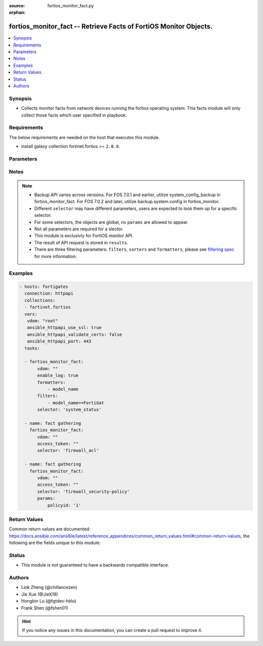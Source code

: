:source: fortios_monitor_fact.py

:orphan:

.. :

fortios_monitor_fact -- Retrieve Facts of FortiOS Monitor Objects.
++++++++++++++++++++++++++++++++++++++++++++++++++++++++++++++++++++++++++++++

.. versionadded:: 2.10

.. contents::
   :local:
   :depth: 1


Synopsis
--------
- Collects monitor facts from network devices running the fortios operating system.  This facts module will only collect those facts which user specified in playbook.



Requirements
------------
The below requirements are needed on the host that executes this module.

- install galaxy collection fortinet.fortios >= ``2.0.0``.


Parameters
----------


.. raw:: html

    <ul>
    <li> <span class="li-head">vdom</span> - Virtual domain, among those defined previously. A vdom is a virtual instance of the FortiGate that can be configured and used as a different unit. <span class="li-normal">type: str</span> <span class="li-required">required: False</span> <span class="li-normal">default: root</span></li>
    <li> <span class="li-head">enable_log</span> - Enable/Disable logging for task. <span class="li-normal">type: bool</span> <span class="li-required">required: False</span> <span class="li-normal">default: False</span> </li>
    <li> <span class="li-head">access_token</span> - Token-based authentication. Generated from GUI of Fortigate. <span class="li-normal">type: str</span> <span class="li-required">required: False</span> </li>
    <li> <span class="li-head">filters</span> - A list of expressions to filter the returned results. <span class="li-normal">type: list</span> <span class="li-required">required: False</span>
     <a id='label0' href="javascript:ContentClick('label1', 'label0');" onmouseover="ContentPreview('label1');" onmouseout="ContentUnpreview('label1');" title="click to collapse or expand..."> more... </a>
     <div id="label1" style="display:none">
     Filter item must be in the following format: <code class="docutils literal notranslate"><span class="pre">[key][operator][pattern]</span></code>, operators could be found in the table:
     <table border="1">
        <tr>
         <td><code class="docutils literal notranslate">Operator </code></td>
         <td><code class="docutils literal notranslate">Case sensitive </code></td>
         <td><code class="docutils literal notranslate">Description </code></td>
        </tr>
      <tr>
       <td>==</td>
       <td>Yes</td>
       <td>Pattern must be identical to the value.</td>
      </tr>
      <tr>
       <td>=*</td>
       <td>No</td>
       <td>Pattern must be identical to the value.</td>
      </tr>
      <tr>
       <td>!=</td>
       <td>Yes</td>
       <td>Pattern does not match the value.</td>
      </tr>
      <tr>
       <td>!*</td>
       <td>No</td>
       <td>Pattern does not match the value.</td>
      </tr>
      <tr>
       <td>=@</td>
       <td>No</td>
       <td>Pattern found within value.</td>
      </tr>
      <tr>
       <td>!@</td>
       <td>No</td>
       <td>Pattern not found within value.</td>
      </tr>
      <tr>
       <td><=</td>
       <td>n/a</td>
       <td>Value must be less than or equal to pattern.</td>
      </tr>
      <tr>
       <td><</td>
       <td>n/a</td>
       <td>Value must be less than pattern.</td>
      </tr>
      <tr>
       <td>>=</td>
       <td>n/a</td>
       <td>Value must be greater than or equal to pattern.</td>
      </tr>
      <tr>
       <td>></td>
       <td>n/a</td>
       <td>Value must be greater than pattern.</td>
      </tr>
      </table>
     </div>
    </li>
    <li> <span class="li-head">sorters</span> - A list of expressions to sort the returned results. <span class="li-normal">type: list</span> <span class="li-required">required: False</span>
        <a id='label2' href="javascript:ContentClick('label3', 'label2');" onmouseover="ContentPreview('label3');" onmouseout="ContentUnpreview('label3');" title="click to collapse or expand..."> more... </a>
       <div id="label3" style="display:none">
       Sorter item must be a <code class="docutils literal notranslate"><span class="pre">[key]</span></code> followed by a <code class="docutils literal notranslate"><span class="pre">,asc</span></code> or <code class="docutils literal notranslate"><span class="pre">,dsc</span></code> order derective.
       <br>
       examples: <code class="docutils literal notranslate"><span class="pre">name,asc</span></code> to sort the result by name in ascending order; <code class="docutils literal notranslate"><span class="pre">vlanid,asc</span></code> to sort the result by vlanid in descending order.
       </div>
    </li>
    <li> <span class="li-head">formatters</span> - A list of fields to display for returned results. <span class="li-normal">type: list</span> <span class="li-required">required: False</span> </li>
    <li><span class="li-head">selector</span> - selector of the retrieved fortigate facts <span class="li-normal">type: str</span> <span class="li-required">choices:</span></li>
        <li style="list-style: none;"><section class="accordion">
        <input type="checkbox" name="collapse" id="handle2">
        <h2 class="handle">
            <label for="handle2"><u>Show full selector list...</u></label>
        </h2>
        <div class="content">
        <ul class="ul-self">
        azure_application-list
        <li><span class="li-head">azure_application-list</span> 
        
        </li>
        casb_saas-application_details
        <li><span class="li-head">casb_saas-application_details</span> - Retrieve details for CASB SaaS applications. 
        <ul class="ul-self">
                <li><span class="li-required">mkey</span> - Filter: Key of the application to be fetched <span class="li-normal">type: string</span> <span class="li-normal">required: False</span> </li>
                
            </ul>
        
        </li>
        endpoint-control_avatar_download
        <li><span class="li-head">endpoint-control_avatar_download</span> - Download an endpoint avatar image. 
        <ul class="ul-self">
                <li><span class="li-required">uid</span> - Single FortiClient UID. <span class="li-normal">type: string</span> <span class="li-normal">required: False</span> </li>
                <li><span class="li-required">user</span> - User name of the endpoint. <span class="li-normal">type: string</span> <span class="li-normal">required: False</span> </li>
                <li><span class="li-required">fingerprint</span> - Avatar fingerprint. <span class="li-normal">type: string</span> <span class="li-normal">required: False</span> </li>
                <li><span class="li-required">default</span> - Default avatar name ['authuser'|'unauthuser'|'authuser_72'|'unauthuser_72']. Default avatar when endpoint / device avatar is not available. If default is not set, Not found 404 is returned. <span class="li-normal">type: string</span> <span class="li-normal">required: False</span> </li>
                
            </ul>
        
        </li>
        endpoint-control_ems_cert-status
        <li><span class="li-head">endpoint-control_ems_cert-status</span> - Retrieve authentication status of the EMS server certificate for a specific EMS. 
        <ul class="ul-self">
                <li><span class="li-required">ems_id</span> - EMS server ID (as defined in CLI table endpoint-control.fctems). <span class="li-normal">type: int</span> <span class="li-normal">required: True</span> </li>
                <li><span class="li-required">scope</span> - Scope from which to retrieve EMS certificate status [vdom*|global]. <span class="li-normal">type: string</span> <span class="li-normal">required: False</span> </li>
                <li><span class="li-required">with_cert</span> - Return detailed certificate information. Available when the certificate is authenticated by installed CA certificates.  <span class="li-normal">type: boolean</span> <span class="li-normal">required: False</span> </li>
                
            </ul>
        
        </li>
        endpoint-control_ems_malware-hash
        <li><span class="li-head">endpoint-control_ems_malware-hash</span> 
        
        </li>
        endpoint-control_ems_status
        <li><span class="li-head">endpoint-control_ems_status</span> - Retrieve EMS connection status for a specific EMS. 
        <ul class="ul-self">
                <li><span class="li-required">ems_id</span> - EMS server ID (as defined in CLI table endpoint-control.fctems). <span class="li-normal">type: int</span> <span class="li-normal">required: False</span> </li>
                <li><span class="li-required">scope</span> - Scope from which to retrieve EMS connection status [vdom*|global]. <span class="li-normal">type: string</span> <span class="li-normal">required: False</span> </li>
                
            </ul>
        
        </li>
        endpoint-control_ems_status-summary
        <li><span class="li-head">endpoint-control_ems_status-summary</span> - Retrieve status summary for all configured EMS. 
        <ul class="ul-self">
                <li><span class="li-required">scope</span> - Scope from which to retrieve EMS status summary [vdom*|global]. <span class="li-normal">type: string</span> <span class="li-normal">required: False</span> </li>
                
            </ul>
        
        </li>
        endpoint-control_installer
        <li><span class="li-head">endpoint-control_installer</span> - List available FortiClient installers. 
        <ul class="ul-self">
                <li><span class="li-required">min_version</span> - Filter: Minimum installer version. (String of the format n[.n[.n]]). <span class="li-normal">type: string</span> <span class="li-normal">required: False</span> </li>
                
            </ul>
        
        </li>
        endpoint-control_installer_download
        <li><span class="li-head">endpoint-control_installer_download</span> - Download a FortiClient installer via FortiGuard. 
        <ul class="ul-self">
                <li><span class="li-required">mkey</span> - Name of installer (image_id). <span class="li-normal">type: string</span> <span class="li-normal">required: True</span> </li>
                
            </ul>
        
        </li>
        endpoint-control_profile_xml
        <li><span class="li-head">endpoint-control_profile_xml</span> - List XML representation for each endpoint-control profile. 
        <ul class="ul-self">
                <li><span class="li-required">mkey</span> - Name of endpoint-control profile. <span class="li-normal">type: string</span> <span class="li-normal">required: False</span> </li>
                
            </ul>
        
        </li>
        endpoint-control_record-list
        <li><span class="li-head">endpoint-control_record-list</span> - List endpoint records. This should only be used when you need to retrieve endpoint information from FortiEMS. 
        <ul class="ul-self">
                <li><span class="li-required">intf_name</span> - Filter: Name of interface where the endpoint was detected. <span class="li-normal">type: string</span> <span class="li-normal">required: False</span> </li>
                
            </ul>
        
        </li>
        endpoint-control_registration_summary
        <li><span class="li-head">endpoint-control_registration_summary</span> 
        
        </li>
        endpoint-control_summary
        <li><span class="li-head">endpoint-control_summary</span> 
        
        </li>
        extender-controller_extender
        <li><span class="li-head">extender-controller_extender</span> - Retrieve statistics for specific configured FortiExtender units. 
        <ul class="ul-self">
                <li><span class="li-required">fortiextender-name</span> - Filter: list of FortiExtender name. Retrieve statistics for all configured FortiExtender units unless specified. <span class="li-normal">type: array</span> <span class="li-normal">required: False</span> </li>
                <li><span class="li-required">type</span> - Statistic type.'type' options are [system | modem | usage | last]. If 'type' is not specified, all types of statistics are retrieved. <span class="li-normal">type: string</span> <span class="li-normal">required: False</span> </li>
                
            </ul>
        
        </li>
        extender-controller_extender_modem-firmware
        <li><span class="li-head">extender-controller_extender_modem-firmware</span> - List all available FortiExtender modem firmware images on FortiCloud. 
        <ul class="ul-self">
                <li><span class="li-required">serial</span> - FortiExtender serial number. <span class="li-normal">type: string</span> <span class="li-normal">required: True</span> </li>
                
            </ul>
        
        </li>
        extension-controller_fortigate
        <li><span class="li-head">extension-controller_fortigate</span> 
        
        </li>
        extension-controller_lan-extension-vdom-status
        <li><span class="li-head">extension-controller_lan-extension-vdom-status</span> 
        
        </li>
        firewall_acl
        <li><span class="li-head">firewall_acl</span> 
        
        </li>
        firewall_acl6
        <li><span class="li-head">firewall_acl6</span> 
        
        </li>
        firewall_address-dynamic
        <li><span class="li-head">firewall_address-dynamic</span> - List of Fabric Connector address objects and the IPs they resolve to. 
        <ul class="ul-self">
                <li><span class="li-required">mkey</span> - Name of the dynamic address to retrieve. If this is not provided, all dynamic addresses will be retrieved. <span class="li-normal">type: string</span> <span class="li-normal">required: False</span> </li>
                
            </ul>
        
        </li>
        firewall_address-fqdns
        <li><span class="li-head">firewall_address-fqdns</span> - List of FQDN address objects and the IPs they resolved to. 
        <ul class="ul-self">
                <li><span class="li-required">mkey</span> - Name of the FQDN address to retrieve. If this is not provided, the count of IPs FQDN resolves to will be returned. <span class="li-normal">type: string</span> <span class="li-normal">required: False</span> </li>
                
            </ul>
        
        </li>
        firewall_address-fqdns6
        <li><span class="li-head">firewall_address-fqdns6</span> - List of IPv6 FQDN address objects and the IPs they resolved to. 
        <ul class="ul-self">
                <li><span class="li-required">mkey</span> - Name of the FQDN address to retrieve. If this is not provided, the count of IPs FQDN resolves to will be returned. <span class="li-normal">type: string</span> <span class="li-normal">required: False</span> </li>
                
            </ul>
        
        </li>
        firewall_address6-dynamic
        <li><span class="li-head">firewall_address6-dynamic</span> - List of IPv6 Fabric Connector address objects and the IPs they resolve to. 
        <ul class="ul-self">
                <li><span class="li-required">mkey</span> - Name of the dynamic address to retrieve. If this is not provided, all dynamic addresses will be retrieved. <span class="li-normal">type: string</span> <span class="li-normal">required: False</span> </li>
                
            </ul>
        
        </li>
        firewall_central-snat-map
        <li><span class="li-head">firewall_central-snat-map</span> - List traffic statistics for firewall central SNAT policies. 
        <ul class="ul-self">
                <li><span class="li-required">policyid</span> - Filter: Policy ID. <span class="li-normal">type: int</span> <span class="li-normal">required: False</span> </li>
                <li><span class="li-required">ip_version</span> - Filter: Traffic IP Version. [ ipv4 | ipv6 ], if left empty, will retrieve data for both IPv4 and IPv6. <span class="li-normal">type: string</span> <span class="li-normal">required: False</span> </li>
                
            </ul>
        
        </li>
        firewall_check-addrgrp-exclude-mac-member
        <li><span class="li-head">firewall_check-addrgrp-exclude-mac-member</span> - Check if the IPv4 or IPv6 address group should exclude mac address type member. 
        <ul class="ul-self">
                <li><span class="li-required">mkey</span> - The address group name to be checked. <span class="li-normal">type: string</span> <span class="li-normal">required: True</span> </li>
                <li><span class="li-required">ip_version</span> - IP version [ipv4 | ipv6]. Specify the IP version of the address / address group. <span class="li-normal">type: string</span> <span class="li-normal">required: False</span> </li>
                
            </ul>
        
        </li>
        firewall_consolidated-policy
        <li><span class="li-head">firewall_consolidated-policy</span> - List traffic statistics for consolidated policies. 
        <ul class="ul-self">
                <li><span class="li-required">policyid</span> - Filter: Policy ID. <span class="li-normal">type: int</span> <span class="li-normal">required: False</span> </li>
                
            </ul>
        
        </li>
        firewall_dnat
        <li><span class="li-head">firewall_dnat</span> - List hit count statistics for firewall virtual IP/server. 
        <ul class="ul-self">
                <li><span class="li-required">uuid</span> - Filter: List of Virtual IP UUIDs. <span class="li-normal">type: array</span> <span class="li-normal">required: False</span> </li>
                <li><span class="li-required">ip_version</span> - Filter: Traffic IP Version. [ ipv4 | ipv6 ], if left empty, will retrieve data for both IPv4 and IPv6. <span class="li-normal">type: string</span> <span class="li-normal">required: False</span> </li>
                
            </ul>
        
        </li>
        firewall_gtp
        <li><span class="li-head">firewall_gtp</span> 
        
        </li>
        firewall_gtp-runtime-statistics
        <li><span class="li-head">firewall_gtp-runtime-statistics</span> 
        
        </li>
        firewall_gtp-statistics
        <li><span class="li-head">firewall_gtp-statistics</span> 
        
        </li>
        firewall_health
        <li><span class="li-head">firewall_health</span> 
        
        </li>
        firewall_internet-service-basic
        <li><span class="li-head">firewall_internet-service-basic</span> - List internet services with basic information. 
        <ul class="ul-self">
                <li><span class="li-required">ipv6_only</span> - Only return IPv6 entries. <span class="li-normal">type: boolean</span> <span class="li-normal">required: False</span> </li>
                
            </ul>
        
        </li>
        firewall_internet-service-details
        <li><span class="li-head">firewall_internet-service-details</span> - List all details for a given Internet Service ID. 
        <ul class="ul-self">
                <li><span class="li-required">id</span> - ID of the Internet Service to get details for. <span class="li-normal">type: int</span> <span class="li-normal">required: True</span> </li>
                <li><span class="li-required">country_id</span> - Filter: Country ID. <span class="li-normal">type: int</span> <span class="li-normal">required: False</span> </li>
                <li><span class="li-required">region_id</span> - Filter: Region ID. <span class="li-normal">type: int</span> <span class="li-normal">required: False</span> </li>
                <li><span class="li-required">city_id</span> - Filter: City ID. <span class="li-normal">type: int</span> <span class="li-normal">required: False</span> </li>
                <li><span class="li-required">summary_only</span> - Only return number of entries instead of entries. <span class="li-normal">type: boolean</span> <span class="li-normal">required: False</span> </li>
                <li><span class="li-required">ipv6_only</span> - Only returns ipv6 entries. <span class="li-normal">type: boolean</span> <span class="li-normal">required: False</span> </li>
                
            </ul>
        
        </li>
        firewall_internet-service-fqdn
        <li><span class="li-head">firewall_internet-service-fqdn</span> 
        
        </li>
        firewall_internet-service-fqdn-icon-ids
        <li><span class="li-head">firewall_internet-service-fqdn-icon-ids</span> 
        
        </li>
        firewall_internet-service-match
        <li><span class="li-head">firewall_internet-service-match</span> - List internet services that exist at a given IP or Subnet. 
        <ul class="ul-self">
                <li><span class="li-required">ip</span> - IP (in dot-decimal notation). <span class="li-normal">type: string</span> <span class="li-normal">required: True</span> </li>
                <li><span class="li-required">is_ipv6</span> - Whether IP is IPv6. If not provided, will determine IP version based on given IP, but setting is_ipv6 flag is recommended. <span class="li-normal">type: boolean</span> <span class="li-normal">required: False</span> </li>
                <li><span class="li-required">ipv4_mask</span> - IPv4 address mask (in dot-decimal notation). Required if is_ipv6 is false. Example: 255.255.255.255 <span class="li-normal">type: string</span> <span class="li-normal">required: False</span> </li>
                <li><span class="li-required">ipv6_prefix</span> - IPv6 address prefix. Required if is_ipv6 is true. Example: 128 <span class="li-normal">type: int</span> <span class="li-normal">required: False</span> </li>
                
            </ul>
        
        </li>
        firewall_internet-service-reputation
        <li><span class="li-head">firewall_internet-service-reputation</span> - List internet services with reputation information that exist at a given IP. 
        <ul class="ul-self">
                <li><span class="li-required">ip</span> - IP (in dot-decimal notation). <span class="li-normal">type: string</span> <span class="li-normal">required: True</span> </li>
                <li><span class="li-required">is_ipv6</span> - Whether IP is IPv6. If not provided, will determine IP version based on given IP, but setting is_ipv6 flag is recommended. <span class="li-normal">type: boolean</span> <span class="li-normal">required: False</span> </li>
                
            </ul>
        
        </li>
        firewall_ippool
        <li><span class="li-head">firewall_ippool</span> 
        
        </li>
        firewall_ippool_mapping
        <li><span class="li-head">firewall_ippool_mapping</span> - Get the list of IPv4 mappings for the specified IP pool. 
        <ul class="ul-self">
                <li><span class="li-required">mkey</span> - The IP pool name. <span class="li-normal">type: string</span> <span class="li-normal">required: True</span> </li>
                
            </ul>
        
        </li>
        firewall_load-balance
        <li><span class="li-head">firewall_load-balance</span> - List all firewall load balance servers. 
        <ul class="ul-self">
                <li><span class="li-required">count</span> - Maximum number of entries to return. <span class="li-normal">type: int</span> <span class="li-normal">required: True</span> </li>
                
            </ul>
        
        </li>
        firewall_local-in
        <li><span class="li-head">firewall_local-in</span> - List implicit and explicit local-in firewall policies. 
        <ul class="ul-self">
                <li><span class="li-required">include_ttl</span> - Include TTL local-in policies. <span class="li-normal">type: boolean</span> <span class="li-normal">required: False</span> </li>
                
            </ul>
        
        </li>
        firewall_local-in6
        <li><span class="li-head">firewall_local-in6</span> 
        
        </li>
        firewall_multicast-policy
        <li><span class="li-head">firewall_multicast-policy</span> - List traffic statistics for IPv4 firewall multicast policies. 
        <ul class="ul-self">
                <li><span class="li-required">policyid</span> - Filter: Policy ID. <span class="li-normal">type: int</span> <span class="li-normal">required: False</span> </li>
                
            </ul>
        
        </li>
        firewall_multicast-policy6
        <li><span class="li-head">firewall_multicast-policy6</span> - List traffic statistics for IPv6 firewall multicast policies. 
        <ul class="ul-self">
                <li><span class="li-required">policyid</span> - Filter: Policy ID. <span class="li-normal">type: int</span> <span class="li-normal">required: False</span> </li>
                
            </ul>
        
        </li>
        firewall_network-service-dynamic
        <li><span class="li-head">firewall_network-service-dynamic</span> - List of dynamic network service IP address and port pairs. 
        <ul class="ul-self">
                <li><span class="li-required">mkey</span> - Name of the dynamic network service entry. <span class="li-normal">type: string</span> <span class="li-normal">required: True</span> </li>
                
            </ul>
        
        </li>
        firewall_per-ip-shaper
        <li><span class="li-head">firewall_per-ip-shaper</span> - List of statistics for configured firewall per-IP traffic shapers. 
        <ul class="ul-self">
                <li><span class="li-required">shaper_name</span> - Filter the results by per-IP shaper name. <span class="li-normal">type: string</span> <span class="li-normal">required: False</span> </li>
                
            </ul>
        
        </li>
        firewall_policy
        <li><span class="li-head">firewall_policy</span> - List traffic statistics for firewall policies. 
        <ul class="ul-self">
                <li><span class="li-required">policyid</span> - Filter: Array of policy IDs. <span class="li-normal">type: array</span> <span class="li-normal">required: False</span> </li>
                <li><span class="li-required">ip_version</span> - Filter: Traffic IP Version. [ ipv4 | ipv6 ], if left empty, will retrieve data for both ipv4 and ipv6. <span class="li-normal">type: string</span> <span class="li-normal">required: False</span> </li>
                
            </ul>
        
        </li>
        firewall_policy-lookup
        <li><span class="li-head">firewall_policy-lookup</span> - Performs a policy lookup by creating a dummy packet and asking the kernel which policy would be hit. 
        <ul class="ul-self">
                <li><span class="li-required">ipv6</span> - Perform an IPv6 lookup? <span class="li-normal">type: boolean</span> <span class="li-normal">required: False</span> </li>
                <li><span class="li-required">srcintf</span> - Source interface. <span class="li-normal">type: string</span> <span class="li-normal">required: True</span> </li>
                <li><span class="li-required">sourceport</span> - Source port. <span class="li-normal">type: int</span> <span class="li-normal">required: False</span> </li>
                <li><span class="li-required">sourceip</span> - Source IP. <span class="li-normal">type: string</span> <span class="li-normal">required: True</span> </li>
                <li><span class="li-required">protocol</span> - Protocol. <span class="li-normal">type: string</span> <span class="li-normal">required: True</span> </li>
                <li><span class="li-required">dest</span> - Destination IP/FQDN. <span class="li-normal">type: string</span> <span class="li-normal">required: True</span> </li>
                <li><span class="li-required">destport</span> - Destination port. <span class="li-normal">type: int</span> <span class="li-normal">required: False</span> </li>
                <li><span class="li-required">icmptype</span> - ICMP type. <span class="li-normal">type: int</span> <span class="li-normal">required: False</span> </li>
                <li><span class="li-required">icmpcode</span> - ICMP code. <span class="li-normal">type: int</span> <span class="li-normal">required: False</span> </li>
                <li><span class="li-required">policy_type</span> - Policy type. [*policy | proxy] <span class="li-normal">type: string</span> <span class="li-normal">required: False</span> </li>
                <li><span class="li-required">auth_type</span> - Authentication type. [user | group | saml | ldap] Note: this only works for models that can guarantee WAD workers availability, i.e. those that do not disable proxy features globally. <span class="li-normal">type: string</span> <span class="li-normal">required: False</span> </li>
                <li><span class="li-required">user_group</span> - List of remote user groups. ['cn=remote desktop users,cn=builtin,dc=devqa,dc=lab','cn=domain users,cn=users,dc=devqa,dc=lab', ...] Note: this only works for models that can guarantee WAD workers availability, i.e. those that do not disable proxy features globally. <span class="li-normal">type: array</span> <span class="li-normal">required: False</span> </li>
                <li><span class="li-required">server_name</span> - Remote user/group server name. Note: this only works for models that can guarantee WAD workers availability, i.e. those that do not disable proxy features globally. <span class="li-normal">type: string</span> <span class="li-normal">required: False</span> </li>
                <li><span class="li-required">user_db</span> - Authentication server to contain user information. <span class="li-normal">type: string</span> <span class="li-normal">required: False</span> </li>
                <li><span class="li-required">group_attr_type</span> - Remote user group attribute type. [*name | id] <span class="li-normal">type: string</span> <span class="li-normal">required: False</span> </li>
                
            </ul>
        
        </li>
        firewall_policy6
        <li><span class="li-head">firewall_policy6</span> - List traffic statistics for IPv6 policies. 
        <ul class="ul-self">
                <li><span class="li-required">policyid</span> - Filter: Policy ID. <span class="li-normal">type: int</span> <span class="li-normal">required: False</span> </li>
                
            </ul>
        
        </li>
        firewall_proxy-policy
        <li><span class="li-head">firewall_proxy-policy</span> - List traffic statistics for all explicit proxy policies. 
        <ul class="ul-self">
                <li><span class="li-required">policyid</span> - Filter: Policy ID. <span class="li-normal">type: int</span> <span class="li-normal">required: False</span> </li>
                
            </ul>
        
        </li>
        firewall_proxy_sessions
        <li><span class="li-head">firewall_proxy_sessions</span> - List all active proxy sessions (optionally filtered). 
        <ul class="ul-self">
                <li><span class="li-required">ip_version</span> - IP version [*ipv4 | ipv6 | ipboth]. <span class="li-normal">type: string</span> <span class="li-normal">required: False</span> </li>
                <li><span class="li-required">count</span> - Maximum number of entries to return. Valid range is [20, 1000]; if a value is specified out of that range, it will be rounded up or down. <span class="li-normal">type: int</span> <span class="li-normal">required: True</span> </li>
                <li><span class="li-required">summary</span> - Enable/disable inclusion of session summary (setup rate, total sessions, etc). <span class="li-normal">type: boolean</span> <span class="li-normal">required: False</span> </li>
                <li><span class="li-required">srcaddr</span> - Source IPv4 address. <span class="li-normal">type: object</span> <span class="li-normal">required: False</span> </li>
                <li><span class="li-required">dstaddr</span> - Destination IPv4 address. <span class="li-normal">type: object</span> <span class="li-normal">required: False</span> </li>
                <li><span class="li-required">srcaddr6</span> - Source IPv6 address. <span class="li-normal">type: object</span> <span class="li-normal">required: False</span> </li>
                <li><span class="li-required">dstaddr6</span> - Destination IPv6 address. <span class="li-normal">type: object</span> <span class="li-normal">required: False</span> </li>
                <li><span class="li-required">srcport</span> - Source TCP port number. <span class="li-normal">type: object</span> <span class="li-normal">required: False</span> </li>
                <li><span class="li-required">dstport</span> - Destination TCP port number. <span class="li-normal">type: object</span> <span class="li-normal">required: False</span> </li>
                <li><span class="li-required">srcintf</span> - Source interface name. <span class="li-normal">type: object</span> <span class="li-normal">required: False</span> </li>
                <li><span class="li-required">dstintf</span> - Destination interface name. <span class="li-normal">type: object</span> <span class="li-normal">required: False</span> </li>
                <li><span class="li-required">policyid</span> - Firewall policy ID. <span class="li-normal">type: object</span> <span class="li-normal">required: False</span> </li>
                <li><span class="li-required">proxy-policyid</span> - Explicit proxy policy ID. <span class="li-normal">type: object</span> <span class="li-normal">required: False</span> </li>
                <li><span class="li-required">protocol</span> - Protocol type. <span class="li-normal">type: object</span> <span class="li-normal">required: False</span> </li>
                <li><span class="li-required">application</span> - Web application type. <span class="li-normal">type: object</span> <span class="li-normal">required: False</span> </li>
                <li><span class="li-required">country</span> - Geographic location. <span class="li-normal">type: object</span> <span class="li-normal">required: False</span> </li>
                <li><span class="li-required">seconds</span> - Time in seconds, since the session is established. <span class="li-normal">type: object</span> <span class="li-normal">required: False</span> </li>
                <li><span class="li-required">since</span> - Time when the session is established. <span class="li-normal">type: object</span> <span class="li-normal">required: False</span> </li>
                <li><span class="li-required">owner</span> - Owner. <span class="li-normal">type: object</span> <span class="li-normal">required: False</span> </li>
                <li><span class="li-required">username</span> - Session login user name. <span class="li-normal">type: object</span> <span class="li-normal">required: False</span> </li>
                <li><span class="li-required">src_uuid</span> - UUID of source. <span class="li-normal">type: object</span> <span class="li-normal">required: False</span> </li>
                <li><span class="li-required">dst_uuid</span> - UUID of destination. <span class="li-normal">type: object</span> <span class="li-normal">required: False</span> </li>
                
            </ul>
        
        </li>
        firewall_saas-application
        <li><span class="li-head">firewall_saas-application</span> 
        
        </li>
        firewall_sdn-connector-filters
        <li><span class="li-head">firewall_sdn-connector-filters</span> - List all available filters for a specified SDN Fabric Connector. Used for Fabric Connector address objects. 
        <ul class="ul-self">
                <li><span class="li-required">connector</span> - Name of the SDN Fabric Connector to get the filters from. <span class="li-normal">type: string</span> <span class="li-normal">required: True</span> </li>
                
            </ul>
        
        </li>
        firewall_security-policy
        <li><span class="li-head">firewall_security-policy</span> - List IPS engine statistics for security policies. 
        <ul class="ul-self">
                <li><span class="li-required">policyid</span> - Filter: Policy ID. <span class="li-normal">type: int</span> <span class="li-normal">required: False</span> </li>
                
            </ul>
        
        </li>
        firewall_session
        <li><span class="li-head">firewall_session</span> - List all active firewall sessions (optionally filtered). 
        <ul class="ul-self">
                <li><span class="li-required">ip_version</span> - IP version [*ipv4 | ipv6 | ipboth]. <span class="li-normal">type: string</span> <span class="li-normal">required: False</span> </li>
                <li><span class="li-required">count</span> - Maximum number of entries to return. Valid range is [20, 1000]; if a value is specified out of that range, it will be rounded up or down. <span class="li-normal">type: int</span> <span class="li-normal">required: True</span> </li>
                <li><span class="li-required">summary</span> - Enable/disable inclusion of session summary (setup rate, total sessions, etc). <span class="li-normal">type: boolean</span> <span class="li-normal">required: False</span> </li>
                <li><span class="li-required">sourceport</span> - Filter: Source port. <span class="li-normal">type: int</span> <span class="li-normal">required: False</span> </li>
                <li><span class="li-required">policyid</span> - Filter: Policy ID. <span class="li-normal">type: int</span> <span class="li-normal">required: False</span> </li>
                <li><span class="li-required">security-policyid</span> - Filter: Security Policy ID. <span class="li-normal">type: int</span> <span class="li-normal">required: False</span> </li>
                <li><span class="li-required">application</span> - Filter: Application PROTO/PORT. (e.g. "TCP/443") <span class="li-normal">type: string</span> <span class="li-normal">required: False</span> </li>
                <li><span class="li-required">protocol</span> - Filter: Protocol name [all|igmp|tcp|udp|icmp|etc]. <span class="li-normal">type: string</span> <span class="li-normal">required: False</span> </li>
                <li><span class="li-required">destport</span> - Filter: Destination port. <span class="li-normal">type: int</span> <span class="li-normal">required: False</span> </li>
                <li><span class="li-required">srcintf</span> - Filter: Source interface name. <span class="li-normal">type: string</span> <span class="li-normal">required: False</span> </li>
                <li><span class="li-required">dstintf</span> - Filter: Destination interface name. <span class="li-normal">type: string</span> <span class="li-normal">required: False</span> </li>
                <li><span class="li-required">srcintfrole</span> - Filter: Source interface roles. <span class="li-normal">type: string</span> <span class="li-normal">required: False</span> </li>
                <li><span class="li-required">dstintfrole</span> - Filter: Destination interface roles. <span class="li-normal">type: string</span> <span class="li-normal">required: False</span> </li>
                <li><span class="li-required">source</span> - Filter: Source IP address. <span class="li-normal">type: string</span> <span class="li-normal">required: False</span> </li>
                <li><span class="li-required">srcuuid</span> - Filter: Source UUID. <span class="li-normal">type: string</span> <span class="li-normal">required: False</span> </li>
                <li><span class="li-required">destination</span> - Filter: Destination IP address. <span class="li-normal">type: string</span> <span class="li-normal">required: False</span> </li>
                <li><span class="li-required">dstuuid</span> - Filter: Destination UUID. <span class="li-normal">type: string</span> <span class="li-normal">required: False</span> </li>
                <li><span class="li-required">username</span> - Filter: Authenticated username. <span class="li-normal">type: string</span> <span class="li-normal">required: False</span> </li>
                <li><span class="li-required">shaper</span> - Filter: Forward traffic shaper name. <span class="li-normal">type: string</span> <span class="li-normal">required: False</span> </li>
                <li><span class="li-required">country</span> - Filter: Destination country name. <span class="li-normal">type: string</span> <span class="li-normal">required: False</span> </li>
                <li><span class="li-required">owner</span> - Filter: Destination owner. <span class="li-normal">type: string</span> <span class="li-normal">required: False</span> </li>
                <li><span class="li-required">natsourceaddress</span> - Filter: NAT source address. <span class="li-normal">type: string</span> <span class="li-normal">required: False</span> </li>
                <li><span class="li-required">natsourceport</span> - Filter: NAT source port. <span class="li-normal">type: int</span> <span class="li-normal">required: False</span> </li>
                <li><span class="li-required">filter-csf</span> - Filter: Include sessions from downstream fortigates. <span class="li-normal">type: boolean</span> <span class="li-normal">required: False</span> </li>
                <li><span class="li-required">since</span> - Filter: Only return sessions generated since this Unix timestamp. <span class="li-normal">type: int</span> <span class="li-normal">required: False</span> </li>
                <li><span class="li-required">seconds</span> - Filter: Only return sessions generated in the last N seconds. <span class="li-normal">type: int</span> <span class="li-normal">required: False</span> </li>
                <li><span class="li-required">web-domain</span> - Filter: Web domain. <span class="li-normal">type: string</span> <span class="li-normal">required: False</span> </li>
                <li><span class="li-required">web-category</span> - Filter: Web category. <span class="li-normal">type: string</span> <span class="li-normal">required: False</span> </li>
                <li><span class="li-required">fortiasic</span> - Filter: 1 to include NPU accelerated sessions, 0 to exclude. <span class="li-normal">type: int</span> <span class="li-normal">required: False</span> </li>
                
            </ul>
        
        </li>
        firewall_sessions
        <li><span class="li-head">firewall_sessions</span> - List all active firewall sessions (optionally filtered). 
        <ul class="ul-self">
                <li><span class="li-required">ip_version</span> - IP version [*ipv4 | ipv6 | ipboth]. <span class="li-normal">type: string</span> <span class="li-normal">required: False</span> </li>
                <li><span class="li-required">count</span> - Maximum number of entries to return. Valid range is [20, 1000]; if a value is specified out of that range, it will be rounded up or down. <span class="li-normal">type: int</span> <span class="li-normal">required: True</span> </li>
                <li><span class="li-required">summary</span> - Enable/disable inclusion of session summary (setup rate, total sessions, etc). <span class="li-normal">type: boolean</span> <span class="li-normal">required: False</span> </li>
                <li><span class="li-required">srcport</span> - Source port. <span class="li-normal">type: object</span> <span class="li-normal">required: False</span> </li>
                <li><span class="li-required">policyid</span> - Policy ID. <span class="li-normal">type: object</span> <span class="li-normal">required: False</span> </li>
                <li><span class="li-required">security-policyid</span> - Filter: Security Policy ID. <span class="li-normal">type: object</span> <span class="li-normal">required: False</span> </li>
                <li><span class="li-required">application</span> - Application ID, or application PROTO/PORT pair. (e.g. "TCP/443") <span class="li-normal">type: object</span> <span class="li-normal">required: False</span> </li>
                <li><span class="li-required">protocol</span> - Protocol name [all|igmp|tcp|udp|icmp|etc]. <span class="li-normal">type: object</span> <span class="li-normal">required: False</span> </li>
                <li><span class="li-required">dstport</span> - Destination port. <span class="li-normal">type: object</span> <span class="li-normal">required: False</span> </li>
                <li><span class="li-required">srcintf</span> - Source interface name. <span class="li-normal">type: object</span> <span class="li-normal">required: False</span> </li>
                <li><span class="li-required">dstintf</span> - Destination interface name. <span class="li-normal">type: object</span> <span class="li-normal">required: False</span> </li>
                <li><span class="li-required">srcintfrole</span> - Source interface roles. <span class="li-normal">type: array</span> <span class="li-normal">required: False</span> </li>
                <li><span class="li-required">dstintfrole</span> - Filter: Destination interface roles. <span class="li-normal">type: array</span> <span class="li-normal">required: False</span> </li>
                <li><span class="li-required">srcaddr</span> - Source IPv4 address. <span class="li-normal">type: object</span> <span class="li-normal">required: False</span> </li>
                <li><span class="li-required">srcaddr6</span> - Source IPv6 address. <span class="li-normal">type: object</span> <span class="li-normal">required: False</span> </li>
                <li><span class="li-required">srcuuid</span> - Source UUID. <span class="li-normal">type: object</span> <span class="li-normal">required: False</span> </li>
                <li><span class="li-required">dstaddr</span> - Destination IPv4 address. <span class="li-normal">type: object</span> <span class="li-normal">required: False</span> </li>
                <li><span class="li-required">dstaddr6</span> - Destination IPv6 address. <span class="li-normal">type: object</span> <span class="li-normal">required: False</span> </li>
                <li><span class="li-required">dstuuid</span> - Destination UUID. <span class="li-normal">type: object</span> <span class="li-normal">required: False</span> </li>
                <li><span class="li-required">username</span> - Authenticated username. <span class="li-normal">type: object</span> <span class="li-normal">required: False</span> </li>
                <li><span class="li-required">shaper</span> - Forward traffic shaper name. <span class="li-normal">type: object</span> <span class="li-normal">required: False</span> </li>
                <li><span class="li-required">country</span> - Destination country name. <span class="li-normal">type: object</span> <span class="li-normal">required: False</span> </li>
                <li><span class="li-required">owner</span> - Destination owner. <span class="li-normal">type: object</span> <span class="li-normal">required: False</span> </li>
                <li><span class="li-required">natsourceaddress</span> - NAT source address. <span class="li-normal">type: object</span> <span class="li-normal">required: False</span> </li>
                <li><span class="li-required">natsourceport</span> - NAT source port. <span class="li-normal">type: object</span> <span class="li-normal">required: False</span> </li>
                <li><span class="li-required">since</span> - Only return sessions generated since this Unix timestamp. <span class="li-normal">type: object</span> <span class="li-normal">required: False</span> </li>
                <li><span class="li-required">seconds</span> - Only return sessions generated in the last N seconds. <span class="li-normal">type: object</span> <span class="li-normal">required: False</span> </li>
                <li><span class="li-required">fortiasic</span> - "true" to show NPU accelerated sessions only, false to exclude. <span class="li-normal">type: object</span> <span class="li-normal">required: False</span> </li>
                <li><span class="li-required">nturbo</span> - "true" to include nTurbo sessions, false to exclude. <span class="li-normal">type: object</span> <span class="li-normal">required: False</span> </li>
                
            </ul>
        
        </li>
        firewall_shaper
        <li><span class="li-head">firewall_shaper</span> - List of statistics for configured firewall shared traffic shapers. 
        <ul class="ul-self">
                <li><span class="li-required">shaper_name</span> - Filter the result by shaper name. <span class="li-normal">type: string</span> <span class="li-normal">required: False</span> </li>
                
            </ul>
        
        </li>
        firewall_shaper_multi-class-shaper
        <li><span class="li-head">firewall_shaper_multi-class-shaper</span> 
        
        </li>
        firewall_uuid-list
        <li><span class="li-head">firewall_uuid-list</span> 
        
        </li>
        firewall_uuid-type-lookup
        <li><span class="li-head">firewall_uuid-type-lookup</span> - Retrieve a mapping of UUIDs to their firewall object type for given UUIDs. 
        <ul class="ul-self">
                <li><span class="li-required">uuids</span> - List of UUIDs to be resolved. <span class="li-normal">type: array</span> <span class="li-normal">required: False</span> </li>
                
            </ul>
        
        </li>
        firewall_vip-overlap
        <li><span class="li-head">firewall_vip-overlap</span> 
        
        </li>
        firmware_extension-device
        <li><span class="li-head">firmware_extension-device</span> - Retrieve a list of recommended firmwares for the specified extension device type. 
        <ul class="ul-self">
                <li><span class="li-required">type</span> - Extension device type to get recommended firmwares for. [fortiswitch|fortiap|fortiextender] <span class="li-normal">type: string</span> <span class="li-normal">required: True</span> </li>
                <li><span class="li-required">timeout</span> - FortiGuard connection timeout. <span class="li-normal">type: int</span> <span class="li-normal">required: False</span> </li>
                <li><span class="li-required">version</span> - Target firmware version of the parent FortiGate. <span class="li-normal">type: object</span> <span class="li-normal">required: False</span> </li>
                
            </ul>
        
        </li>
        forticonverter_custom-operation_status
        <li><span class="li-head">forticonverter_custom-operation_status</span> - Get the current status for a custom FortiConverter operation that was executed. 
        <ul class="ul-self">
                <li><span class="li-required">id</span> - Operation ID. <span class="li-normal">type: int</span> <span class="li-normal">required: True</span> </li>
                
            </ul>
        
        </li>
        forticonverter_download_ready
        <li><span class="li-head">forticonverter_download_ready</span> - Check if config file from FortiConverter is ready for download. 
        <ul class="ul-self">
                <li><span class="li-required">ticket_id</span> - Service ticket ID. <span class="li-normal">type: string</span> <span class="li-normal">required: True</span> </li>
                <li><span class="li-required">extension</span> - File extension [pdf|conf]. <span class="li-normal">type: string</span> <span class="li-normal">required: True</span> </li>
                
            </ul>
        
        </li>
        forticonverter_download_status
        <li><span class="li-head">forticonverter_download_status</span> - Retrieve download status for converted config. 
        <ul class="ul-self">
                <li><span class="li-required">ticket_id</span> - Service ticket ID. <span class="li-normal">type: string</span> <span class="li-normal">required: True</span> </li>
                <li><span class="li-required">extension</span> - File extension [pdf|conf]. <span class="li-normal">type: string</span> <span class="li-normal">required: True</span> </li>
                
            </ul>
        
        </li>
        forticonverter_eligibility
        <li><span class="li-head">forticonverter_eligibility</span> 
        
        </li>
        forticonverter_file_download
        <li><span class="li-head">forticonverter_file_download</span> - Download processed config sent by FortiConverter. 
        <ul class="ul-self">
                <li><span class="li-required">ticket_id</span> - Service ticket ID. <span class="li-normal">type: string</span> <span class="li-normal">required: True</span> </li>
                <li><span class="li-required">extension</span> - File extension [pdf|conf]. <span class="li-normal">type: string</span> <span class="li-normal">required: True</span> </li>
                
            </ul>
        
        </li>
        forticonverter_intf-list
        <li><span class="li-head">forticonverter_intf-list</span> - Retrieve source interface list. 
        <ul class="ul-self">
                <li><span class="li-required">ticket_id</span> - Service ticket ID. <span class="li-normal">type: string</span> <span class="li-normal">required: True</span> </li>
                
            </ul>
        
        </li>
        forticonverter_intf-mapping
        <li><span class="li-head">forticonverter_intf-mapping</span> - Retrieve submitted physical interface mapping. 
        <ul class="ul-self">
                <li><span class="li-required">ticket_id</span> - Service ticket ID. <span class="li-normal">type: string</span> <span class="li-normal">required: True</span> </li>
                
            </ul>
        
        </li>
        forticonverter_mgmt-intf
        <li><span class="li-head">forticonverter_mgmt-intf</span> - Retrieve submitted management interface details. 
        <ul class="ul-self">
                <li><span class="li-required">ticket_id</span> - Service ticket ID. <span class="li-normal">type: string</span> <span class="li-normal">required: True</span> </li>
                
            </ul>
        
        </li>
        forticonverter_notes
        <li><span class="li-head">forticonverter_notes</span> - Retrieve submitted contact details and conversion notes. 
        <ul class="ul-self">
                <li><span class="li-required">ticket_id</span> - Service ticket ID. <span class="li-normal">type: string</span> <span class="li-normal">required: True</span> </li>
                
            </ul>
        
        </li>
        forticonverter_sn-list
        <li><span class="li-head">forticonverter_sn-list</span> - Retrieve source FortiGate serials that can upload their config. 
        <ul class="ul-self">
                <li><span class="li-required">ticket_id</span> - Service ticket ID. <span class="li-normal">type: string</span> <span class="li-normal">required: True</span> </li>
                
            </ul>
        
        </li>
        forticonverter_ticket_status
        <li><span class="li-head">forticonverter_ticket_status</span> 
        
        </li>
        fortiguard_answers
        <li><span class="li-head">fortiguard_answers</span> - Retrieve a list of questions on answers.fortinet.com 
        <ul class="ul-self">
                <li><span class="li-required">page</span> - Page number to retrieve. <span class="li-normal">type: int</span> <span class="li-normal">required: False</span> </li>
                <li><span class="li-required">pagesize</span> - Page size of a list of response. <span class="li-normal">type: int</span> <span class="li-normal">required: False</span> </li>
                <li><span class="li-required">sortkey</span> - Sort key of a list of response. <span class="li-normal">type: string</span> <span class="li-normal">required: False</span> </li>
                <li><span class="li-required">topics</span> - Topic to retrieve. <span class="li-normal">type: string</span> <span class="li-normal">required: False</span> </li>
                <li><span class="li-required">limit</span> - Limit of the number of entries. <span class="li-normal">type: int</span> <span class="li-normal">required: False</span> </li>
                
            </ul>
        
        </li>
        fortiguard_redirect-portal
        <li><span class="li-head">fortiguard_redirect-portal</span> 
        
        </li>
        fortiguard_service-communication-stats
        <li><span class="li-head">fortiguard_service-communication-stats</span> - Retrieve historical statistics for communication with FortiGuard services. 
        <ul class="ul-self">
                <li><span class="li-required">service_type</span> - To get stats for [forticare|fortiguard_download|fortiguard_query|forticloud_log|fortisandbox_cloud|fortiguard.com|sdns|fortitoken_registration|sms_service]. Defaults to all stats if not provided. <span class="li-normal">type: string</span> <span class="li-normal">required: False</span> </li>
                <li><span class="li-required">timeslot</span> - History timeslot of stats [1_hour|24_hour|1_week]. Defaults to all timeslots if not provided. <span class="li-normal">type: string</span> <span class="li-normal">required: False</span> </li>
                
            </ul>
        
        </li>
        fortiview_historical-statistics
        <li><span class="li-head">fortiview_historical-statistics</span> - Retrieve historical drill-down and summary data for FortiView. 
        <ul class="ul-self">
                <li><span class="li-required">filter</span> - A map of filter keys to arrays of values. <span class="li-normal">type: object</span> <span class="li-normal">required: False</span> </li>
                <li><span class="li-required">sessionid</span> - FortiView request Session ID. <span class="li-normal">type: int</span> <span class="li-normal">required: False</span> </li>
                <li><span class="li-required">device</span> - FortiView source device [disk|fortianalyzer|forticloud]. <span class="li-normal">type: string</span> <span class="li-normal">required: False</span> </li>
                <li><span class="li-required">report_by</span> - Report by field. <span class="li-normal">type: string</span> <span class="li-normal">required: False</span> </li>
                <li><span class="li-required">sort_by</span> - Sort by field. <span class="li-normal">type: string</span> <span class="li-normal">required: False</span> </li>
                <li><span class="li-required">chart_only</span> - Only return graph values in results. <span class="li-normal">type: boolean</span> <span class="li-normal">required: False</span> </li>
                <li><span class="li-required">end</span> - End timestamp. <span class="li-normal">type: int</span> <span class="li-normal">required: False</span> </li>
                <li><span class="li-required">ip_version</span> - IP version [*ipv4 | ipv6 | ipboth]. <span class="li-normal">type: string</span> <span class="li-normal">required: False</span> </li>
                
            </ul>
        
        </li>
        fortiview_proxy-statistics
        <li><span class="li-head">fortiview_proxy-statistics</span> - Retrieve drill-down and summary data for realtime proxy session FortiView statistics. 
        <ul class="ul-self">
                <li><span class="li-required">report_by</span> - Report by field. <span class="li-normal">type: string</span> <span class="li-normal">required: False</span> </li>
                <li><span class="li-required">sort_by</span> - Sort by field. <span class="li-normal">type: string</span> <span class="li-normal">required: False</span> </li>
                <li><span class="li-required">count</span> - Maximum number of details to return. <span class="li-normal">type: int</span> <span class="li-normal">required: False</span> </li>
                <li><span class="li-required">ip_version</span> - IP version [*ipv4 | ipv6 | ipboth]. <span class="li-normal">type: string</span> <span class="li-normal">required: False</span> </li>
                <li><span class="li-required">srcaddr</span> - Source IPv4 address. <span class="li-normal">type: object</span> <span class="li-normal">required: False</span> </li>
                <li><span class="li-required">dstaddr</span> - Destination IPv4 address. <span class="li-normal">type: object</span> <span class="li-normal">required: False</span> </li>
                <li><span class="li-required">srcaddr6</span> - Source IPv6 address. <span class="li-normal">type: object</span> <span class="li-normal">required: False</span> </li>
                <li><span class="li-required">dstaddr6</span> - Destination IPv6 address. <span class="li-normal">type: object</span> <span class="li-normal">required: False</span> </li>
                <li><span class="li-required">srcport</span> - Source TCP port number. <span class="li-normal">type: object</span> <span class="li-normal">required: False</span> </li>
                <li><span class="li-required">dstport</span> - Destination TCP port number. <span class="li-normal">type: object</span> <span class="li-normal">required: False</span> </li>
                <li><span class="li-required">srcintf</span> - Source interface name. <span class="li-normal">type: object</span> <span class="li-normal">required: False</span> </li>
                <li><span class="li-required">dstintf</span> - Destination interface name. <span class="li-normal">type: object</span> <span class="li-normal">required: False</span> </li>
                <li><span class="li-required">policyid</span> - Firewall policy ID. <span class="li-normal">type: object</span> <span class="li-normal">required: False</span> </li>
                <li><span class="li-required">proxy-policyid</span> - Explicit proxy policy ID. <span class="li-normal">type: object</span> <span class="li-normal">required: False</span> </li>
                <li><span class="li-required">protocol</span> - Protocol type. <span class="li-normal">type: object</span> <span class="li-normal">required: False</span> </li>
                <li><span class="li-required">application</span> - Web application type. <span class="li-normal">type: object</span> <span class="li-normal">required: False</span> </li>
                <li><span class="li-required">country</span> - Geographic location. <span class="li-normal">type: object</span> <span class="li-normal">required: False</span> </li>
                <li><span class="li-required">seconds</span> - Time in seconds, since the session is established. <span class="li-normal">type: object</span> <span class="li-normal">required: False</span> </li>
                <li><span class="li-required">since</span> - Time when the session is established. <span class="li-normal">type: object</span> <span class="li-normal">required: False</span> </li>
                <li><span class="li-required">owner</span> - Owner. <span class="li-normal">type: object</span> <span class="li-normal">required: False</span> </li>
                <li><span class="li-required">username</span> - Session login user name. <span class="li-normal">type: object</span> <span class="li-normal">required: False</span> </li>
                <li><span class="li-required">srcuuid</span> - UUID of source. <span class="li-normal">type: object</span> <span class="li-normal">required: False</span> </li>
                <li><span class="li-required">dstuuid</span> - UUID of destination. <span class="li-normal">type: object</span> <span class="li-normal">required: False</span> </li>
                
            </ul>
        
        </li>
        fortiview_realtime-proxy-statistics
        <li><span class="li-head">fortiview_realtime-proxy-statistics</span> - Retrieve realtime drill-down and summary data for proxy session FortiView statistics. 
        <ul class="ul-self">
                <li><span class="li-required">report_by</span> - Report by field. <span class="li-normal">type: string</span> <span class="li-normal">required: False</span> </li>
                <li><span class="li-required">sort_by</span> - Sort by field. <span class="li-normal">type: string</span> <span class="li-normal">required: False</span> </li>
                <li><span class="li-required">ip_version</span> - IP version [*ipv4 | ipv6 | ipboth]. <span class="li-normal">type: string</span> <span class="li-normal">required: False</span> </li>
                <li><span class="li-required">srcaddr</span> - Source IPv4 address. <span class="li-normal">type: object</span> <span class="li-normal">required: False</span> </li>
                <li><span class="li-required">dstaddr</span> - Destination IPv4 address. <span class="li-normal">type: object</span> <span class="li-normal">required: False</span> </li>
                <li><span class="li-required">srcaddr6</span> - Source IPv6 address. <span class="li-normal">type: object</span> <span class="li-normal">required: False</span> </li>
                <li><span class="li-required">dstaddr6</span> - Destination IPv6 address. <span class="li-normal">type: object</span> <span class="li-normal">required: False</span> </li>
                <li><span class="li-required">srcport</span> - Source TCP port number. <span class="li-normal">type: object</span> <span class="li-normal">required: False</span> </li>
                <li><span class="li-required">dstport</span> - Destination TCP port number. <span class="li-normal">type: object</span> <span class="li-normal">required: False</span> </li>
                <li><span class="li-required">srcintf</span> - Source interface name. <span class="li-normal">type: object</span> <span class="li-normal">required: False</span> </li>
                <li><span class="li-required">dstintf</span> - Destination interface name. <span class="li-normal">type: object</span> <span class="li-normal">required: False</span> </li>
                <li><span class="li-required">policyid</span> - Firewall policy ID. <span class="li-normal">type: object</span> <span class="li-normal">required: False</span> </li>
                <li><span class="li-required">proxy-policyid</span> - Explicit proxy policy ID. <span class="li-normal">type: object</span> <span class="li-normal">required: False</span> </li>
                <li><span class="li-required">protocol</span> - Protocol type. <span class="li-normal">type: object</span> <span class="li-normal">required: False</span> </li>
                <li><span class="li-required">application</span> - Web application type. <span class="li-normal">type: object</span> <span class="li-normal">required: False</span> </li>
                <li><span class="li-required">country</span> - Geographic location. <span class="li-normal">type: object</span> <span class="li-normal">required: False</span> </li>
                <li><span class="li-required">seconds</span> - Time in seconds, since the session is established. <span class="li-normal">type: object</span> <span class="li-normal">required: False</span> </li>
                <li><span class="li-required">since</span> - Time when the session is established. <span class="li-normal">type: object</span> <span class="li-normal">required: False</span> </li>
                <li><span class="li-required">owner</span> - Owner. <span class="li-normal">type: object</span> <span class="li-normal">required: False</span> </li>
                <li><span class="li-required">username</span> - Session login user name. <span class="li-normal">type: object</span> <span class="li-normal">required: False</span> </li>
                <li><span class="li-required">srcuuid</span> - UUID of source. <span class="li-normal">type: object</span> <span class="li-normal">required: False</span> </li>
                <li><span class="li-required">dstuuid</span> - UUID of destination. <span class="li-normal">type: object</span> <span class="li-normal">required: False</span> </li>
                
            </ul>
        
        </li>
        fortiview_realtime-statistics
        <li><span class="li-head">fortiview_realtime-statistics</span> - Retrieve realtime drill-down and summary data for FortiView. 
        <ul class="ul-self">
                <li><span class="li-required">srcaddr</span> - Source IPv4 address. <span class="li-normal">type: object</span> <span class="li-normal">required: False</span> </li>
                <li><span class="li-required">dstaddr</span> - Destination IPv4 address. <span class="li-normal">type: object</span> <span class="li-normal">required: False</span> </li>
                <li><span class="li-required">srcaddr6</span> - Source IPv6 address. <span class="li-normal">type: object</span> <span class="li-normal">required: False</span> </li>
                <li><span class="li-required">dstaddr6</span> - Destination IPv6 address. <span class="li-normal">type: object</span> <span class="li-normal">required: False</span> </li>
                <li><span class="li-required">srcport</span> - Source TCP port number. <span class="li-normal">type: object</span> <span class="li-normal">required: False</span> </li>
                <li><span class="li-required">dstport</span> - Destination TCP port number. <span class="li-normal">type: object</span> <span class="li-normal">required: False</span> </li>
                <li><span class="li-required">srcintf</span> - Source interface name. <span class="li-normal">type: object</span> <span class="li-normal">required: False</span> </li>
                <li><span class="li-required">srcintfrole</span> - Source interface role name. <span class="li-normal">type: array</span> <span class="li-normal">required: False</span> </li>
                <li><span class="li-required">dstintf</span> - Destination interface name. <span class="li-normal">type: object</span> <span class="li-normal">required: False</span> </li>
                <li><span class="li-required">dstintfrole</span> - Destination interface role name. <span class="li-normal">type: array</span> <span class="li-normal">required: False</span> </li>
                <li><span class="li-required">policyid</span> - Firewall policy ID. <span class="li-normal">type: object</span> <span class="li-normal">required: False</span> </li>
                <li><span class="li-required">security-policyid</span> - NGFW policy ID. <span class="li-normal">type: object</span> <span class="li-normal">required: False</span> </li>
                <li><span class="li-required">protocol</span> - Protocol type. <span class="li-normal">type: object</span> <span class="li-normal">required: False</span> </li>
                <li><span class="li-required">web-category</span> - Web category ID. <span class="li-normal">type: object</span> <span class="li-normal">required: False</span> </li>
                <li><span class="li-required">web-domain</span> - Web domain name. <span class="li-normal">type: object</span> <span class="li-normal">required: False</span> </li>
                <li><span class="li-required">application</span> - Web application type. It can be ID, or protocol/port pair. <span class="li-normal">type: object</span> <span class="li-normal">required: False</span> </li>
                <li><span class="li-required">country</span> - Geographic location. <span class="li-normal">type: object</span> <span class="li-normal">required: False</span> </li>
                <li><span class="li-required">seconds</span> - Time in seconds, since the session is established. <span class="li-normal">type: object</span> <span class="li-normal">required: False</span> </li>
                <li><span class="li-required">since</span> - Time when the session is established. <span class="li-normal">type: object</span> <span class="li-normal">required: False</span> </li>
                <li><span class="li-required">owner</span> - Owner. <span class="li-normal">type: object</span> <span class="li-normal">required: False</span> </li>
                <li><span class="li-required">username</span> - Session login user name. <span class="li-normal">type: object</span> <span class="li-normal">required: False</span> </li>
                <li><span class="li-required">shaper</span> - Traffic shaper name. <span class="li-normal">type: object</span> <span class="li-normal">required: False</span> </li>
                <li><span class="li-required">srcuuid</span> - UUID of source. <span class="li-normal">type: object</span> <span class="li-normal">required: False</span> </li>
                <li><span class="li-required">dstuuid</span> - UUID of destination. <span class="li-normal">type: object</span> <span class="li-normal">required: False</span> </li>
                <li><span class="li-required">sessionid</span> - FortiView request Session ID. <span class="li-normal">type: int</span> <span class="li-normal">required: False</span> </li>
                <li><span class="li-required">report_by</span> - Report by field. <span class="li-normal">type: string</span> <span class="li-normal">required: False</span> </li>
                <li><span class="li-required">sort_by</span> - Sort by field. <span class="li-normal">type: string</span> <span class="li-normal">required: False</span> </li>
                <li><span class="li-required">ip_version</span> - IP version [*ipv4 | ipv6 | ipboth]. <span class="li-normal">type: string</span> <span class="li-normal">required: False</span> </li>
                
            </ul>
        
        </li>
        fortiview_sandbox-file-details
        <li><span class="li-head">fortiview_sandbox-file-details</span> - Retrieve FortiSandbox analysis details for a specific file checksum. 
        <ul class="ul-self">
                <li><span class="li-required">checksum</span> - Checksum of a specific file that has been analyzed by the connected FortiSandbox. <span class="li-normal">type: string</span> <span class="li-normal">required: True</span> </li>
                
            </ul>
        
        </li>
        fortiview_sandbox-file-list
        <li><span class="li-head">fortiview_sandbox-file-list</span> 
        
        </li>
        fortiview_statistics
        <li><span class="li-head">fortiview_statistics</span> - Retrieve drill-down and summary data for FortiView (both realtime and historical). Deprecated, use /api/v2/monitor/fortiview/realtime-statistics or /api/v2/monitor/fortiview/historical-statistics instead. 
        <ul class="ul-self">
                <li><span class="li-required">realtime</span> - Set to true to retrieve realtime results (from kernel). <span class="li-normal">type: boolean</span> <span class="li-normal">required: False</span> </li>
                <li><span class="li-required">filter</span> - A map of filter keys to arrays of values. <span class="li-normal">type: object</span> <span class="li-normal">required: False</span> </li>
                <li><span class="li-required">sessionid</span> - FortiView request Session ID. <span class="li-normal">type: int</span> <span class="li-normal">required: False</span> </li>
                <li><span class="li-required">device</span> - FortiView source device [disk|fortianalyzer|forticloud]. <span class="li-normal">type: string</span> <span class="li-normal">required: False</span> </li>
                <li><span class="li-required">report_by</span> - Report by field. <span class="li-normal">type: string</span> <span class="li-normal">required: False</span> </li>
                <li><span class="li-required">sort_by</span> - Sort by field. <span class="li-normal">type: string</span> <span class="li-normal">required: False</span> </li>
                <li><span class="li-required">chart_only</span> - Only return graph values in results. <span class="li-normal">type: boolean</span> <span class="li-normal">required: False</span> </li>
                <li><span class="li-required">end</span> - End timestamp. <span class="li-normal">type: int</span> <span class="li-normal">required: False</span> </li>
                <li><span class="li-required">ip_version</span> - IP version [*ipv4 | ipv6 | ipboth]. <span class="li-normal">type: string</span> <span class="li-normal">required: False</span> </li>
                
            </ul>
        
        </li>
        geoip_geoip-query
        <li><span class="li-head">geoip_geoip-query</span> - Retrieve location details for IPs queried against FortiGuard's geoip service. 
        <ul class="ul-self">
                <li><span class="li-required">ip_addresses</span> - One or more IP address strings to query for location details. <span class="li-normal">type: string</span> <span class="li-normal">required: True</span> </li>
                
            </ul>
        
        </li>
        ips_anomaly
        <li><span class="li-head">ips_anomaly</span> 
        
        </li>
        ips_exceed-scan-range
        <li><span class="li-head">ips_exceed-scan-range</span> - Returns a list of applications that exceed the scan range from a list of application IDs. 
        <ul class="ul-self">
                <li><span class="li-required">ids</span> - List of application IDs. <span class="li-normal">type: array</span> <span class="li-normal">required: True</span> </li>
                
            </ul>
        
        </li>
        ips_hold-signatures
        <li><span class="li-head">ips_hold-signatures</span> - Return a list of IPS signatures that are on hold due to active hold time. 
        <ul class="ul-self">
                <li><span class="li-required">ips_sensor</span> - Optional filter: Provide the name of the IPS sensor to retrieve only the hold signatures being used by that sensor. <span class="li-normal">type: string</span> <span class="li-normal">required: False</span> </li>
                
            </ul>
        
        </li>
        ips_metadata
        <li><span class="li-head">ips_metadata</span> 
        
        </li>
        ips_rate-based
        <li><span class="li-head">ips_rate-based</span> 
        
        </li>
        ips_session_performance
        <li><span class="li-head">ips_session_performance</span> 
        
        </li>
        license_fortianalyzer-status
        <li><span class="li-head">license_fortianalyzer-status</span> 
        
        </li>
        license_forticare-org-list
        <li><span class="li-head">license_forticare-org-list</span> 
        
        </li>
        license_forticare-resellers
        <li><span class="li-head">license_forticare-resellers</span> - Get current FortiCare resellers for the requested country. 
        <ul class="ul-self">
                <li><span class="li-required">country_code</span> - FortiGuard country code <span class="li-normal">type: int</span> <span class="li-normal">required: False</span> </li>
                
            </ul>
        
        </li>
        license_status
        <li><span class="li-head">license_status</span> 
        
        </li>
        log_av-archive_download
        <li><span class="li-head">log_av-archive_download</span> - Download file quarantined by AntiVirus. 
        <ul class="ul-self">
                <li><span class="li-required">mkey</span> - Checksum for quarantined file. <span class="li-normal">type: string</span> <span class="li-normal">required: True</span> </li>
                
            </ul>
        
        </li>
        log_current-disk-usage
        <li><span class="li-head">log_current-disk-usage</span> 
        
        </li>
        log_device_state
        <li><span class="li-head">log_device_state</span> - Retrieve information on state of log devices. 
        <ul class="ul-self">
                <li><span class="li-required">scope</span> - Scope from which to retrieve log device state [vdom*|global]. <span class="li-normal">type: string</span> <span class="li-normal">required: False</span> </li>
                
            </ul>
        
        </li>
        log_event
        <li><span class="li-head">log_event</span> 
        
        </li>
        log_feature-set
        <li><span class="li-head">log_feature-set</span> 
        
        </li>
        log_fortianalyzer
        <li><span class="li-head">log_fortianalyzer</span> - Return FortiAnalyzer/FortiManager log status. 
        <ul class="ul-self">
                <li><span class="li-required">scope</span> - Scope from which to test the connectivity of the FortiAnalyzer address [vdom|global]. <span class="li-normal">type: string</span> <span class="li-normal">required: False</span> </li>
                <li><span class="li-required">server</span> - FortiAnalyzer/FortiManager address. <span class="li-normal">type: string</span> <span class="li-normal">required: False</span> </li>
                <li><span class="li-required">srcip</span> - The IP to use to make the request to the FortiAnalyzer [<ip>|auto]. When set to "auto" it will use the FortiGate's routing table to determine the IP to make the request from. <span class="li-normal">type: string</span> <span class="li-normal">required: False</span> </li>
                
            </ul>
        
        </li>
        log_fortianalyzer-queue
        <li><span class="li-head">log_fortianalyzer-queue</span> - Retrieve information on FortiAnalyzer's queue state. Note:- FortiAnalyzer logs are queued only if upload-option is realtime. 
        <ul class="ul-self">
                <li><span class="li-required">scope</span> - Scope from which to retrieve FortiAnalyzer's queue state [vdom*|global]. <span class="li-normal">type: string</span> <span class="li-normal">required: False</span> </li>
                
            </ul>
        
        </li>
        log_forticloud
        <li><span class="li-head">log_forticloud</span> 
        
        </li>
        log_forticloud-report-list
        <li><span class="li-head">log_forticloud-report-list</span> 
        
        </li>
        log_forticloud-report_download
        <li><span class="li-head">log_forticloud-report_download</span> - Download PDF report from FortiCloud. 
        <ul class="ul-self">
                <li><span class="li-required">mkey</span> - FortiCloud Report ID. <span class="li-normal">type: int</span> <span class="li-normal">required: True</span> </li>
                <li><span class="li-required">report_name</span> - Full filename of the report. <span class="li-normal">type: string</span> <span class="li-normal">required: True</span> </li>
                <li><span class="li-required">inline</span> - Set to 1 to download the report inline. <span class="li-normal">type: int</span> <span class="li-normal">required: False</span> </li>
                
            </ul>
        
        </li>
        log_forticloud_connection
        <li><span class="li-head">log_forticloud_connection</span> 
        
        </li>
        log_historic-daily-remote-logs
        <li><span class="li-head">log_historic-daily-remote-logs</span> - Returns the amount of logs in bytes sent daily to a remote logging service (FortiCloud or FortiAnalyzer). 
        <ul class="ul-self">
                <li><span class="li-required">server</span> - Service name [forticloud | fortianalyzer | fortianalyzercloud | nulldevice]. <span class="li-normal">type: string</span> <span class="li-normal">required: True</span> </li>
                
            </ul>
        
        </li>
        log_hourly-disk-usage
        <li><span class="li-head">log_hourly-disk-usage</span> 
        
        </li>
        log_ips-archive_download
        <li><span class="li-head">log_ips-archive_download</span> - Download IPS/application control packet capture files. Uses configured log display device. 
        <ul class="ul-self">
                <li><span class="li-required">mkey</span> - IPS archive ID. <span class="li-normal">type: int</span> <span class="li-normal">required: True</span> </li>
                <li><span class="li-required">pcap_no</span> - Packet capture roll number (required when log device is 'disk') <span class="li-normal">type: int</span> <span class="li-normal">required: False</span> </li>
                <li><span class="li-required">pcap_category</span> - Packet capture category (required when log device is 'disk') <span class="li-normal">type: int</span> <span class="li-normal">required: False</span> </li>
                
            </ul>
        
        </li>
        log_local-report-list
        <li><span class="li-head">log_local-report-list</span> 
        
        </li>
        log_local-report_download
        <li><span class="li-head">log_local-report_download</span> - Download local report 
        <ul class="ul-self">
                <li><span class="li-required">mkey</span> - Local report name. <span class="li-normal">type: string</span> <span class="li-normal">required: True</span> </li>
                <li><span class="li-required">layout</span> - Layout name. <span class="li-normal">type: string</span> <span class="li-normal">required: False</span> </li>
                
            </ul>
        
        </li>
        log_policy-archive_download
        <li><span class="li-head">log_policy-archive_download</span> - Download policy-based packet capture archive. 
        <ul class="ul-self">
                <li><span class="li-required">mkey</span> - Session ID (from traffic log). <span class="li-normal">type: int</span> <span class="li-normal">required: True</span> </li>
                <li><span class="li-required">srcip</span> - Source IP. <span class="li-normal">type: string</span> <span class="li-normal">required: True</span> </li>
                <li><span class="li-required">dstip</span> - Destination IP. <span class="li-normal">type: string</span> <span class="li-normal">required: True</span> </li>
                
            </ul>
        
        </li>
        log_stats
        <li><span class="li-head">log_stats</span> - Return number of logs sent by category per day for a specific log device. 
        <ul class="ul-self">
                <li><span class="li-required">dev</span> - Log device [*memory | disk | fortianalyzer | forticloud]. <span class="li-normal">type: string</span> <span class="li-normal">required: False</span> </li>
                
            </ul>
        
        </li>
        network_arp
        <li><span class="li-head">network_arp</span> 
        
        </li>
        network_ddns_lookup
        <li><span class="li-head">network_ddns_lookup</span> - Check DDNS FQDN availability. 
        <ul class="ul-self">
                <li><span class="li-required">domain</span> - Filter: domain to check. <span class="li-normal">type: string</span> <span class="li-normal">required: True</span> </li>
                
            </ul>
        
        </li>
        network_ddns_servers
        <li><span class="li-head">network_ddns_servers</span> 
        
        </li>
        network_dns_latency
        <li><span class="li-head">network_dns_latency</span> 
        
        </li>
        network_fortiguard_live-services-latency
        <li><span class="li-head">network_fortiguard_live-services-latency</span> 
        
        </li>
        network_lldp_neighbors
        <li><span class="li-head">network_lldp_neighbors</span> - List all active LLDP neighbors. 
        <ul class="ul-self">
                <li><span class="li-required">scope</span> - Scope of LLDP neighbors [*vdom|global]. <span class="li-normal">type: string</span> <span class="li-normal">required: False</span> </li>
                <li><span class="li-required">port</span> - Filter: specific port name. <span class="li-normal">type: string</span> <span class="li-normal">required: False</span> </li>
                
            </ul>
        
        </li>
        network_lldp_ports
        <li><span class="li-head">network_lldp_ports</span> - List all active LLDP ports. 
        <ul class="ul-self">
                <li><span class="li-required">mkey</span> - Filter: specific port name. <span class="li-normal">type: string</span> <span class="li-normal">required: False</span> </li>
                <li><span class="li-required">scope</span> - Scope of LLDP ports [*vdom|global]. <span class="li-normal">type: string</span> <span class="li-normal">required: False</span> </li>
                
            </ul>
        
        </li>
        network_reverse-ip-lookup
        <li><span class="li-head">network_reverse-ip-lookup</span> - Retrieve the resolved DNS domain name for a given IP address. 
        <ul class="ul-self">
                <li><span class="li-required">ip</span> - IP address (in dot-decimal notation). <span class="li-normal">type: string</span> <span class="li-normal">required: True</span> </li>
                
            </ul>
        
        </li>
        nsx_instance
        <li><span class="li-head">nsx_instance</span> - List NSX instances and their resource statistics. 
        <ul class="ul-self">
                <li><span class="li-required">mkey</span> - Filter: NSX SDN name. <span class="li-normal">type: string</span> <span class="li-normal">required: False</span> </li>
                
            </ul>
        
        </li>
        nsx_service_status
        <li><span class="li-head">nsx_service_status</span> - Retrieve NSX service status. 
        <ul class="ul-self">
                <li><span class="li-required">mkey</span> - Filter: NSX SDN name. <span class="li-normal">type: string</span> <span class="li-normal">required: False</span> </li>
                
            </ul>
        
        </li>
        registration_forticloud_device-status
        <li><span class="li-head">registration_forticloud_device-status</span> - Fetch device registration status from FortiCloud. Currently FortiSwitch and FortiAP are supported. 
        <ul class="ul-self">
                <li><span class="li-required">serials</span> - Serials of FortiSwitch and FortiAP to fetch registration status. <span class="li-normal">type: array</span> <span class="li-normal">required: True</span> </li>
                <li><span class="li-required">update_cache</span> - Clear cache and retrieve updated data. <span class="li-normal">type: boolean</span> <span class="li-normal">required: False</span> </li>
                
            </ul>
        
        </li>
        registration_forticloud_disclaimer
        <li><span class="li-head">registration_forticloud_disclaimer</span> 
        
        </li>
        registration_forticloud_domains
        <li><span class="li-head">registration_forticloud_domains</span> 
        
        </li>
        router_bgp_neighbors
        <li><span class="li-head">router_bgp_neighbors</span> 
        
        </li>
        router_bgp_neighbors-statistics
        <li><span class="li-head">router_bgp_neighbors-statistics</span> - Retrieve BGP neighbors statistics, including number of IPv4 or IPv6 BGP neighbors. 
        <ul class="ul-self">
                <li><span class="li-required">ip_version</span> - IP version [*ipv4 | ipv6 | ipboth]. <span class="li-normal">type: string</span> <span class="li-normal">required: False</span> </li>
                
            </ul>
        
        </li>
        router_bgp_neighbors6
        <li><span class="li-head">router_bgp_neighbors6</span> 
        
        </li>
        router_bgp_paths
        <li><span class="li-head">router_bgp_paths</span> 
        
        </li>
        router_bgp_paths-statistics
        <li><span class="li-head">router_bgp_paths-statistics</span> - Retrieve BGP paths statistics, including number of IPv4 or IPv6 BGP paths. 
        <ul class="ul-self">
                <li><span class="li-required">ip_version</span> - IP version [*ipv4 | ipv6 | ipboth]. <span class="li-normal">type: string</span> <span class="li-normal">required: False</span> </li>
                
            </ul>
        
        </li>
        router_bgp_paths6
        <li><span class="li-head">router_bgp_paths6</span> 
        
        </li>
        router_charts
        <li><span class="li-head">router_charts</span> - Retrieve routing chart statistics, including a map of interfaces and route types. 
        <ul class="ul-self">
                <li><span class="li-required">operator</span> - Filter logic [*and|or]. <span class="li-normal">type: string</span> <span class="li-normal">required: False</span> </li>
                <li><span class="li-required">ip_version</span> - IP version (4|6). If not present, IPv4 and IPv6 will be returned. <span class="li-normal">type: int</span> <span class="li-normal">required: False</span> </li>
                <li><span class="li-required">ip_mask</span> - Filter: IP/netmask. <span class="li-normal">type: string</span> <span class="li-normal">required: False</span> </li>
                <li><span class="li-required">gateway</span> - Filter: gateway. <span class="li-normal">type: string</span> <span class="li-normal">required: False</span> </li>
                <li><span class="li-required">type</span> - Filter: route type. <span class="li-normal">type: string</span> <span class="li-normal">required: False</span> </li>
                <li><span class="li-required">origin</span> - Filter: router origin. <span class="li-normal">type: string</span> <span class="li-normal">required: False</span> </li>
                <li><span class="li-required">interface</span> - Filter: interface name. <span class="li-normal">type: string</span> <span class="li-normal">required: False</span> </li>
                
            </ul>
        
        </li>
        router_ipv4
        <li><span class="li-head">router_ipv4</span> - List all active IPv4 routing table entries. 
        <ul class="ul-self">
                <li><span class="li-required">operator</span> - Filter logic [*and|or]. <span class="li-normal">type: string</span> <span class="li-normal">required: False</span> </li>
                <li><span class="li-required">ip_mask</span> - Filter: IP/netmask. <span class="li-normal">type: string</span> <span class="li-normal">required: False</span> </li>
                <li><span class="li-required">gateway</span> - Filter: gateway. <span class="li-normal">type: string</span> <span class="li-normal">required: False</span> </li>
                <li><span class="li-required">type</span> - Filter: route type. <span class="li-normal">type: string</span> <span class="li-normal">required: False</span> </li>
                <li><span class="li-required">origin</span> - Filter: router origin. <span class="li-normal">type: string</span> <span class="li-normal">required: False</span> </li>
                <li><span class="li-required">interface</span> - Filter: interface name. <span class="li-normal">type: string</span> <span class="li-normal">required: False</span> </li>
                
            </ul>
        
        </li>
        router_ipv6
        <li><span class="li-head">router_ipv6</span> - List all active IPv6 routing table entries. 
        <ul class="ul-self">
                <li><span class="li-required">operator</span> - Filter logic [*and|or]. <span class="li-normal">type: string</span> <span class="li-normal">required: False</span> </li>
                <li><span class="li-required">ip_mask</span> - Filter: IP/netmask. <span class="li-normal">type: string</span> <span class="li-normal">required: False</span> </li>
                <li><span class="li-required">gateway</span> - Filter: gateway. <span class="li-normal">type: string</span> <span class="li-normal">required: False</span> </li>
                <li><span class="li-required">type</span> - Filter: route type. <span class="li-normal">type: string</span> <span class="li-normal">required: False</span> </li>
                <li><span class="li-required">origin</span> - Filter: router origin. <span class="li-normal">type: string</span> <span class="li-normal">required: False</span> </li>
                <li><span class="li-required">interface</span> - Filter: interface name. <span class="li-normal">type: string</span> <span class="li-normal">required: False</span> </li>
                
            </ul>
        
        </li>
        router_lookup
        <li><span class="li-head">router_lookup</span> - Performs a route lookup by querying the routing table. 
        <ul class="ul-self">
                <li><span class="li-required">ipv6</span> - Perform an IPv6 lookup. <span class="li-normal">type: boolean</span> <span class="li-normal">required: False</span> </li>
                <li><span class="li-required">destination</span> - Destination IP/FQDN. <span class="li-normal">type: string</span> <span class="li-normal">required: True</span> </li>
                
            </ul>
        
        </li>
        router_lookup-policy
        <li><span class="li-head">router_lookup-policy</span> - Performs a route lookup by querying the policy routing table. 
        <ul class="ul-self">
                <li><span class="li-required">ipv6</span> - Perform an IPv6 lookup. <span class="li-normal">type: boolean</span> <span class="li-normal">required: False</span> </li>
                <li><span class="li-required">destination</span> - Destination IP/FQDN. <span class="li-normal">type: string</span> <span class="li-normal">required: True</span> </li>
                <li><span class="li-required">source</span> - Source IP/FQDN. <span class="li-normal">type: string</span> <span class="li-normal">required: False</span> </li>
                <li><span class="li-required">destination_port</span> - Destination Port. <span class="li-normal">type: int</span> <span class="li-normal">required: False</span> </li>
                <li><span class="li-required">source_port</span> - Source Port. <span class="li-normal">type: int</span> <span class="li-normal">required: False</span> </li>
                <li><span class="li-required">interface_name</span> - Incoming Interface. <span class="li-normal">type: string</span> <span class="li-normal">required: False</span> </li>
                <li><span class="li-required">protocol_number</span> - IP Protocol Number. <span class="li-normal">type: int</span> <span class="li-normal">required: False</span> </li>
                
            </ul>
        
        </li>
        router_lookup_ha-peer
        <li><span class="li-head">router_lookup_ha-peer</span> - Performs a route lookup by querying the routing table of an HA peer. 
        <ul class="ul-self">
                <li><span class="li-required">serial</span> - HA peer serial number. <span class="li-normal">type: string</span> <span class="li-normal">required: True</span> </li>
                <li><span class="li-required">ipv6</span> - Perform an IPv6 lookup. <span class="li-normal">type: boolean</span> <span class="li-normal">required: False</span> </li>
                <li><span class="li-required">destination</span> - Destination IP/FQDN. <span class="li-normal">type: string</span> <span class="li-normal">required: True</span> </li>
                
            </ul>
        
        </li>
        router_ospf_neighbors
        <li><span class="li-head">router_ospf_neighbors</span> 
        
        </li>
        router_policy
        <li><span class="li-head">router_policy</span> - Retrieve a list of active IPv4 policy routes. 
        <ul class="ul-self">
                <li><span class="li-required">count_only</span> - Returns the number of IPv4 policy routes only. <span class="li-normal">type: boolean</span> <span class="li-normal">required: False</span> </li>
                
            </ul>
        
        </li>
        router_policy6
        <li><span class="li-head">router_policy6</span> - Retrieve a list of active IPv6 policy routes. 
        <ul class="ul-self">
                <li><span class="li-required">count_only</span> - Returns the number of IPv6 policy routes only. <span class="li-normal">type: boolean</span> <span class="li-normal">required: False</span> </li>
                
            </ul>
        
        </li>
        router_sdwan_routes
        <li><span class="li-head">router_sdwan_routes</span> 
        
        </li>
        router_sdwan_routes-statistics
        <li><span class="li-head">router_sdwan_routes-statistics</span> - Retrieve SD-WAN routes statistics, including number of IPv4 or IPv6 SD-WAN routes. 
        <ul class="ul-self">
                <li><span class="li-required">ip_version</span> - IP version [*ipv4 | ipv6 | ipboth]. <span class="li-normal">type: string</span> <span class="li-normal">required: False</span> </li>
                
            </ul>
        
        </li>
        router_sdwan_routes6
        <li><span class="li-head">router_sdwan_routes6</span> 
        
        </li>
        router_statistics
        <li><span class="li-head">router_statistics</span> - Retrieve routing table statistics, including number of matched routes. 
        <ul class="ul-self">
                <li><span class="li-required">operator</span> - Filter logic [*and|or]. <span class="li-normal">type: string</span> <span class="li-normal">required: False</span> </li>
                <li><span class="li-required">ip_version</span> - IP version (4|6). If not present, IPv4 and IPv6 will be returned. <span class="li-normal">type: int</span> <span class="li-normal">required: False</span> </li>
                <li><span class="li-required">ip_mask</span> - Filter: IP/netmask. <span class="li-normal">type: string</span> <span class="li-normal">required: False</span> </li>
                <li><span class="li-required">gateway</span> - Filter: gateway. <span class="li-normal">type: string</span> <span class="li-normal">required: False</span> </li>
                <li><span class="li-required">type</span> - Filter: route type. <span class="li-normal">type: string</span> <span class="li-normal">required: False</span> </li>
                <li><span class="li-required">origin</span> - Filter: router origin. <span class="li-normal">type: string</span> <span class="li-normal">required: False</span> </li>
                <li><span class="li-required">interface</span> - Filter: interface name. <span class="li-normal">type: string</span> <span class="li-normal">required: False</span> </li>
                
            </ul>
        
        </li>
        service_ldap_query
        <li><span class="li-head">service_ldap_query</span> - Retrieve LDAP server information and LDAP entries. 
        <ul class="ul-self">
                <li><span class="li-required">mkey</span> - Name of the LDAP server setting object. <span class="li-normal">type: string</span> <span class="li-normal">required: False</span> </li>
                <li><span class="li-required">server_info_only</span> - Only retrieve server information. <span class="li-normal">type: boolean</span> <span class="li-normal">required: False</span> </li>
                <li><span class="li-required">skip_schema</span> - Explicitly skip schema retrieval. <span class="li-normal">type: boolean</span> <span class="li-normal">required: False</span> </li>
                <li><span class="li-required">ldap_filter</span> - LDAP filter string. <span class="li-normal">type: string</span> <span class="li-normal">required: False</span> </li>
                <li><span class="li-required">ldap</span> - Object containing overriden values of the LDAP server setting object. <span class="li-normal">type: object</span> <span class="li-normal">required: False</span> </li>
                
            </ul>
        
        </li>
        switch-controller_detected-device
        <li><span class="li-head">switch-controller_detected-device</span> 
        
        </li>
        switch-controller_fsw-firmware
        <li><span class="li-head">switch-controller_fsw-firmware</span> - Retrieve a list of recommended firmware for managed FortiSwitches. 
        <ul class="ul-self">
                <li><span class="li-required">mkey</span> - Filter: FortiSwitch ID. <span class="li-normal">type: string</span> <span class="li-normal">required: False</span> </li>
                <li><span class="li-required">timeout</span> - FortiGuard connection timeout (defaults to 3 seconds). <span class="li-normal">type: int</span> <span class="li-normal">required: False</span> </li>
                <li><span class="li-required">version</span> - Target firmware version of the parent FortiGate. <span class="li-normal">type: object</span> <span class="li-normal">required: False</span> </li>
                
            </ul>
        
        </li>
        switch-controller_isl-lockdown_status
        <li><span class="li-head">switch-controller_isl-lockdown_status</span> - Get current status of ISL lockdown. 
        <ul class="ul-self">
                <li><span class="li-required">fortilink</span> - FortiLink interface name. <span class="li-normal">type: string</span> <span class="li-normal">required: True</span> </li>
                
            </ul>
        
        </li>
        switch-controller_known-nac-device-criteria-list
        <li><span class="li-head">switch-controller_known-nac-device-criteria-list</span> 
        
        </li>
        switch-controller_managed-switch
        <li><span class="li-head">switch-controller_managed-switch</span> - Retrieve statistics for configured FortiSwitches. Deprecated. It will be removed in 7.2.       It's replaced by /api/v2/monitor/switch-controller/managed-switch/status for faster performance. 
        <ul class="ul-self">
                <li><span class="li-required">mkey</span> - Filter: FortiSwitch ID. <span class="li-normal">type: string</span> <span class="li-normal">required: False</span> </li>
                <li><span class="li-required">poe</span> - Filter: Retrieve PoE statistics for ports of configured FortiSwitches. Port power usage is in Watt units. <span class="li-normal">type: boolean</span> <span class="li-normal">required: False</span> </li>
                <li><span class="li-required">port_stats</span> - Filter: Retrieve tx/rx statistics for ports of configured FortiSwitches. <span class="li-normal">type: boolean</span> <span class="li-normal">required: False</span> </li>
                <li><span class="li-required">qos_stats</span> - Filter: Retrieve QoS statistics for ports of configured FortiSwitches. <span class="li-normal">type: boolean</span> <span class="li-normal">required: False</span> </li>
                <li><span class="li-required">stp_status</span> - Filter: Retrieve STP status for ports of configured FortiSwitches. <span class="li-normal">type: boolean</span> <span class="li-normal">required: False</span> </li>
                <li><span class="li-required">igmp_snooping_group</span> - Filter: Retrieve IGMP Snooping group for configured FortiSwitches. <span class="li-normal">type: boolean</span> <span class="li-normal">required: False</span> </li>
                <li><span class="li-required">transceiver</span> - Filter: Retrieve transceiver information for ports of configured FortiSwitches. <span class="li-normal">type: boolean</span> <span class="li-normal">required: False</span> </li>
                
            </ul>
        
        </li>
        switch-controller_managed-switch_bios
        <li><span class="li-head">switch-controller_managed-switch_bios</span> - Get a list of BIOS info by managed FortiSwitches. 
        <ul class="ul-self">
                <li><span class="li-required">mkey</span> - Filter: FortiSwitch ID. <span class="li-normal">type: string</span> <span class="li-normal">required: False</span> </li>
                
            </ul>
        
        </li>
        switch-controller_managed-switch_cable-status
        <li><span class="li-head">switch-controller_managed-switch_cable-status</span> - Diagnose cable information for a port. Virtual FortiSwitches and FortiLink ports are not supported. 
        <ul class="ul-self">
                <li><span class="li-required">mkey</span> - Filter: FortiSwitch ID. <span class="li-normal">type: string</span> <span class="li-normal">required: True</span> </li>
                <li><span class="li-required">port</span> - Name of managed FortiSwitch port. <span class="li-normal">type: string</span> <span class="li-normal">required: True</span> </li>
                
            </ul>
        
        </li>
        switch-controller_managed-switch_dhcp-snooping
        <li><span class="li-head">switch-controller_managed-switch_dhcp-snooping</span> 
        
        </li>
        switch-controller_managed-switch_faceplate-xml
        <li><span class="li-head">switch-controller_managed-switch_faceplate-xml</span> - Retrieve XML for rendering FortiSwitch faceplate widget. 
        <ul class="ul-self">
                <li><span class="li-required">mkey</span> - Name of managed FortiSwitch. <span class="li-normal">type: string</span> <span class="li-normal">required: True</span> </li>
                
            </ul>
        
        </li>
        switch-controller_managed-switch_health
        <li><span class="li-head">switch-controller_managed-switch_health</span> - Retrieve health-check statistics for managed FortiSwitches. To be deprecated in FortiOS v7.6.0, replaced by /api/v2/monitor/switch-controller/managed-switch/health-status. 
        <ul class="ul-self">
                <li><span class="li-required">mkey</span> - Filter: FortiSwitch ID. <span class="li-normal">type: string</span> <span class="li-normal">required: False</span> </li>
                
            </ul>
        
        </li>
        switch-controller_managed-switch_health-status
        <li><span class="li-head">switch-controller_managed-switch_health-status</span> - Retrieve health-check statistics for managed FortiSwitches. 
        <ul class="ul-self">
                <li><span class="li-required">mkey</span> - Filter: FortiSwitch ID. <span class="li-normal">type: string</span> <span class="li-normal">required: False</span> </li>
                <li><span class="li-required">serial</span> - Filter: FortiSwitch Serial. <span class="li-normal">type: string</span> <span class="li-normal">required: False</span> </li>
                
            </ul>
        
        </li>
        switch-controller_managed-switch_models
        <li><span class="li-head">switch-controller_managed-switch_models</span> 
        
        </li>
        switch-controller_managed-switch_port-health
        <li><span class="li-head">switch-controller_managed-switch_port-health</span> - Retrieve port health statistics for managed FortiSwitches. 
        <ul class="ul-self">
                <li><span class="li-required">mkey</span> - Filter: FortiSwitch ID. <span class="li-normal">type: string</span> <span class="li-normal">required: False</span> </li>
                
            </ul>
        
        </li>
        switch-controller_managed-switch_port-stats
        <li><span class="li-head">switch-controller_managed-switch_port-stats</span> - Retrieve port statistics for configured FortiSwitches. 
        <ul class="ul-self">
                <li><span class="li-required">mkey</span> - Filter: FortiSwitch ID. <span class="li-normal">type: string</span> <span class="li-normal">required: False</span> </li>
                
            </ul>
        
        </li>
        switch-controller_managed-switch_status
        <li><span class="li-head">switch-controller_managed-switch_status</span> - Retrieve statistics for configured FortiSwitches. 
        <ul class="ul-self">
                <li><span class="li-required">mkey</span> - Filter: FortiSwitch ID. <span class="li-normal">type: string</span> <span class="li-normal">required: False</span> </li>
                
            </ul>
        
        </li>
        switch-controller_managed-switch_transceivers
        <li><span class="li-head">switch-controller_managed-switch_transceivers</span> 
        
        </li>
        switch-controller_managed-switch_tx-rx
        <li><span class="li-head">switch-controller_managed-switch_tx-rx</span> - Retrieve the transceiver Tx and Rx power for a specific port. 
        <ul class="ul-self">
                <li><span class="li-required">mkey</span> - Filter: FortiSwitch ID. <span class="li-normal">type: string</span> <span class="li-normal">required: True</span> </li>
                <li><span class="li-required">port</span> - Name of the port. <span class="li-normal">type: string</span> <span class="li-normal">required: True</span> </li>
                
            </ul>
        
        </li>
        switch-controller_matched-devices
        <li><span class="li-head">switch-controller_matched-devices</span> - Return a list of devices that match NAC and/or dynamic port policies. 
        <ul class="ul-self">
                <li><span class="li-required">mkey</span> - FortiSwitch ID. Will return all devices if no ID is provided. <span class="li-normal">type: string</span> <span class="li-normal">required: False</span> </li>
                <li><span class="li-required">include_dynamic</span> - If true, include devices that match dynamic port policies. Default value is false. <span class="li-normal">type: boolean</span> <span class="li-normal">required: False</span> </li>
                <li><span class="li-required">mac</span> - FortiSwitch client MAC address. <span class="li-normal">type: string</span> <span class="li-normal">required: False</span> </li>
                
            </ul>
        
        </li>
        switch-controller_mclag-icl_eligible-peer
        <li><span class="li-head">switch-controller_mclag-icl_eligible-peer</span> - Find a pair of FortiSwitches that are eligible to form a tier-1 MC-LAG. 
        <ul class="ul-self">
                <li><span class="li-required">fortilink</span> - FortiLink interface name. <span class="li-normal">type: string</span> <span class="li-normal">required: True</span> </li>
                
            </ul>
        
        </li>
        switch-controller_mclag-icl_tier-plus-candidates
        <li><span class="li-head">switch-controller_mclag-icl_tier-plus-candidates</span> - Find a pair of FortiSwitches that are eligible to form a tier 2/3 MC-LAG. 
        <ul class="ul-self">
                <li><span class="li-required">fortilink</span> - FortiLink interface name. <span class="li-normal">type: string</span> <span class="li-normal">required: True</span> </li>
                <li><span class="li-required">parent_peer1</span> - FortiSwitch ID for MC-LAG parent peer 1. <span class="li-normal">type: string</span> <span class="li-normal">required: True</span> </li>
                <li><span class="li-required">parent_peer2</span> - FortiSwitch ID for MC-LAG parent peer 2. <span class="li-normal">type: string</span> <span class="li-normal">required: True</span> </li>
                <li><span class="li-required">is_tier2</span> - Whether candidates are for a Tier 2 MC-LAG. <span class="li-normal">type: boolean</span> <span class="li-normal">required: True</span> </li>
                
            </ul>
        
        </li>
        switch-controller_nac-device_stats
        <li><span class="li-head">switch-controller_nac-device_stats</span> 
        
        </li>
        switch-controller_validate-switch-prefix
        <li><span class="li-head">switch-controller_validate-switch-prefix</span> - Validate a FortiSwitch serial number prefix. Deprecated in 7.2 replaced by /api/v2/monitor/switch-controller/managed-switch/models. 
        <ul class="ul-self">
                <li><span class="li-required">prefix</span> - Prefix of FortiSwitch serial number. <span class="li-normal">type: string</span> <span class="li-normal">required: False</span> </li>
                
            </ul>
        
        </li>
        system_3g-modem
        <li><span class="li-head">system_3g-modem</span> 
        
        </li>
        system_5g-modem_status
        <li><span class="li-head">system_5g-modem_status</span> - Retrieve the 5G modem status. 
        <ul class="ul-self">
                <li><span class="li-required">modem</span> - Modem to query status [all|1|2]. Defaults to all modems if not provided. <span class="li-normal">type: string</span> <span class="li-normal">required: False</span> </li>
                
            </ul>
        
        </li>
        system_acme-certificate-status
        <li><span class="li-head">system_acme-certificate-status</span> - Get ACME certificate status. 
        <ul class="ul-self">
                <li><span class="li-required">mkey</span> - Check if specific certificate is available. <span class="li-normal">type: string</span> <span class="li-normal">required: True</span> </li>
                <li><span class="li-required">scope</span> - Scope of certificate [vdom*|global]. <span class="li-normal">type: string</span> <span class="li-normal">required: False</span> </li>
                
            </ul>
        
        </li>
        system_acquired-dns
        <li><span class="li-head">system_acquired-dns</span> 
        
        </li>
        system_automation-action_stats
        <li><span class="li-head">system_automation-action_stats</span> - Statistics for automation actions. 
        <ul class="ul-self">
                <li><span class="li-required">mkey</span> - Filter: Automation action name. <span class="li-normal">type: string</span> <span class="li-normal">required: False</span> </li>
                
            </ul>
        
        </li>
        system_automation-stitch_stats
        <li><span class="li-head">system_automation-stitch_stats</span> - Statistics for automation stitches. 
        <ul class="ul-self">
                <li><span class="li-required">mkey</span> - Filter: Automation stitch name. <span class="li-normal">type: string</span> <span class="li-normal">required: False</span> </li>
                
            </ul>
        
        </li>
        system_available-certificates
        <li><span class="li-head">system_available-certificates</span> - Get available certificates. 
        <ul class="ul-self">
                <li><span class="li-required">scope</span> - Scope of certificate [vdom*|global]. <span class="li-normal">type: string</span> <span class="li-normal">required: False</span> </li>
                <li><span class="li-required">with_remote</span> - Include remote certificates. <span class="li-normal">type: boolean</span> <span class="li-normal">required: False</span> </li>
                <li><span class="li-required">with_ca</span> - Include certificate authorities. <span class="li-normal">type: boolean</span> <span class="li-normal">required: False</span> </li>
                <li><span class="li-required">with_crl</span> - Include certificate revocation lists. <span class="li-normal">type: boolean</span> <span class="li-normal">required: False</span> </li>
                <li><span class="li-required">mkey</span> - Check if specific certificate is available. <span class="li-normal">type: string</span> <span class="li-normal">required: False</span> </li>
                <li><span class="li-required">find_all_references</span> - Include reference counts across all VDOMs when scope is global. <span class="li-normal">type: boolean</span> <span class="li-normal">required: False</span> </li>
                
            </ul>
        
        </li>
        system_available-interfaces
        <li><span class="li-head">system_available-interfaces</span> - Retrieve a list of all interfaces along with some meta information regarding their availability. 
        <ul class="ul-self">
                <li><span class="li-required">mkey</span> - Name of the interface. <span class="li-normal">type: string</span> <span class="li-normal">required: False</span> </li>
                <li><span class="li-required">include_ha</span> - Incude HA management interfaces. Will only show if accessing the root VDOM interfaces. <span class="li-normal">type: boolean</span> <span class="li-normal">required: False</span> </li>
                <li><span class="li-required">view_type</span> - Deprecated: Use format instead <span class="li-normal">type: string</span> <span class="li-normal">required: False</span> </li>
                <li><span class="li-required">scope</span> - Scope of interface list [vdom|global] <span class="li-normal">type: string</span> <span class="li-normal">required: False</span> </li>
                
            </ul>
        
        </li>
        system_available-interfaces_meta
        <li><span class="li-head">system_available-interfaces_meta</span> - Get metadata for the system/available-interfaces API endpoint. 
        <ul class="ul-self">
                <li><span class="li-required">scope</span> - Scope of interface list [*vdom|global]. <span class="li-normal">type: string</span> <span class="li-normal">required: False</span> </li>
                <li><span class="li-required">include_ha</span> - Incude HA management interfaces. Will only show if accessing the root VDOM interfaces. <span class="li-normal">type: boolean</span> <span class="li-normal">required: False</span> </li>
                
            </ul>
        
        </li>
        system_botnet
        <li><span class="li-head">system_botnet</span> - List all known IP-based botnet entries in FortiGuard botnet database. 
        <ul class="ul-self">
                <li><span class="li-required">include_hit_only</span> - Include entries with hits only. <span class="li-normal">type: boolean</span> <span class="li-normal">required: False</span> </li>
                
            </ul>
        
        </li>
        system_botnet-domains
        <li><span class="li-head">system_botnet-domains</span> 
        
        </li>
        system_botnet-domains_hits
        <li><span class="li-head">system_botnet-domains_hits</span> 
        
        </li>
        system_botnet-domains_stat
        <li><span class="li-head">system_botnet-domains_stat</span> 
        
        </li>
        system_botnet_stat
        <li><span class="li-head">system_botnet_stat</span> 
        
        </li>
        system_central-management_status
        <li><span class="li-head">system_central-management_status</span> - Get Central Management status. 
        <ul class="ul-self">
                <li><span class="li-required">skip_detect</span> - Skip sending a detect message to the central management device. <span class="li-normal">type: boolean</span> <span class="li-normal">required: False</span> </li>
                
            </ul>
        
        </li>
        system_certificate_download
        <li><span class="li-head">system_certificate_download</span> - Download certificate. 
        <ul class="ul-self">
                <li><span class="li-required">mkey</span> - Name of certificate. <span class="li-normal">type: string</span> <span class="li-normal">required: True</span> </li>
                <li><span class="li-required">type</span> - Type of certificate [local-cer|remote-cer|local-ca|remote-ca|local-csr|crl]. <span class="li-normal">type: string</span> <span class="li-normal">required: True</span> </li>
                <li><span class="li-required">scope</span> - Scope of certificate [vdom*|global]. <span class="li-normal">type: string</span> <span class="li-normal">required: False</span> </li>
                
            </ul>
        
        </li>
        system_check-port-availability
        <li><span class="li-head">system_check-port-availability</span> - Check whether a list of TCP port ranges is available for a certain service. 
        <ul class="ul-self">
                <li><span class="li-required">port_ranges</span> - List of TCP port range objects to check against. <span class="li-normal">type: array</span> <span class="li-normal">required: True</span> </li>
                <li><span class="li-required">service</span> - The service in which the ports could be available. 'service' options are [reserved | sysglobal | webproxy | ftpproxy | sslvpn | slaprobe | fsso | ftm_push]. If 'service' is not specified, the port ranges availability is checked against all services. <span class="li-normal">type: string</span> <span class="li-normal">required: False</span> </li>
                
            </ul>
        
        </li>
        system_cluster_state
        <li><span class="li-head">system_cluster_state</span> 
        
        </li>
        system_com-log_download
        <li><span class="li-head">system_com-log_download</span> 
        
        </li>
        system_com-log_update
        <li><span class="li-head">system_com-log_update</span> 
        
        </li>
        system_config-error-log_download
        <li><span class="li-head">system_config-error-log_download</span> 
        
        </li>
        system_config-revision
        <li><span class="li-head">system_config-revision</span> 
        
        </li>
        system_config-revision_file
        <li><span class="li-head">system_config-revision_file</span> - Download a specific configuration revision. 
        <ul class="ul-self">
                <li><span class="li-required">config_id</span> - Configuration id. <span class="li-normal">type: int</span> <span class="li-normal">required: False</span> </li>
                
            </ul>
        
        </li>
        system_config-revision_info
        <li><span class="li-head">system_config-revision_info</span> - Retrieve meta information for a specific configuration revision. 
        <ul class="ul-self">
                <li><span class="li-required">config_id</span> - Configuration id. <span class="li-normal">type: int</span> <span class="li-normal">required: False</span> </li>
                
            </ul>
        
        </li>
        system_config-script
        <li><span class="li-head">system_config-script</span> 
        
        </li>
        system_config-sync_status
        <li><span class="li-head">system_config-sync_status</span> 
        
        </li>
        system_config_backup
        <li><span class="li-head">system_config_backup</span> - Backup system config 
        <ul class="ul-self">
                <li><span class="li-required">destination</span> - Configuration file destination [file*] <span class="li-normal">type: string</span> <span class="li-normal">required: False</span> </li>
                <li><span class="li-required">password</span> - Password to encrypt configuration data. <span class="li-normal">type: string</span> <span class="li-normal">required: False</span> </li>
                <li><span class="li-required">scope</span> - Specify global or VDOM only backup [global | vdom]. <span class="li-normal">type: string</span> <span class="li-normal">required: True</span> </li>
                <li><span class="li-required">vdom</span> - If 'vdom' scope specified, the name of the VDOM to backup configuration. <span class="li-normal">type: string</span> <span class="li-normal">required: False</span> </li>
                <li><span class="li-required">password_mask</span> - True to replace all the secrects and passwords with a mask. <span class="li-normal">type: boolean</span> <span class="li-normal">required: False</span> </li>
                <li><span class="li-required">file_format</span> - Configuration file format [fos* | yaml]. <span class="li-normal">type: string</span> <span class="li-normal">required: False</span> </li>
                
            </ul>
        
        </li>
        system_config_restore-status
        <li><span class="li-head">system_config_restore-status</span> - Check the status of the restoring system configuration session. 
        <ul class="ul-self">
                <li><span class="li-required">session_id</span> - Session ID for restoring configuration. <span class="li-normal">type: string</span> <span class="li-normal">required: True</span> </li>
                
            </ul>
        
        </li>
        system_config_usb-filelist
        <li><span class="li-head">system_config_usb-filelist</span> 
        
        </li>
        system_crash-log_download
        <li><span class="li-head">system_crash-log_download</span> 
        
        </li>
        system_csf
        <li><span class="li-head">system_csf</span> - Retrieve a full tree of downstream FortiGates registered to the Security Fabric. 
        <ul class="ul-self">
                <li><span class="li-required">scope</span> - Scope from which to retrieve the Security Fabric tree [vdom*|global]. <span class="li-normal">type: string</span> <span class="li-normal">required: False</span> </li>
                <li><span class="li-required">all_vdoms</span> - Include information from all VDOMs that the admin can access. Only applies for scope=vdom <span class="li-normal">type: boolean</span> <span class="li-normal">required: False</span> </li>
                
            </ul>
        
        </li>
        system_csf_pending-authorizations
        <li><span class="li-head">system_csf_pending-authorizations</span> 
        
        </li>
        system_current-admins
        <li><span class="li-head">system_current-admins</span> 
        
        </li>
        system_debug_download
        <li><span class="li-head">system_debug_download</span> 
        
        </li>
        system_dhcp
        <li><span class="li-head">system_dhcp</span> - List all DHCP and DHCPv6 leases. 
        <ul class="ul-self">
                <li><span class="li-required">scope</span> - Scope from which to retrieve DHCP leases [vdom*|global]. Global scope is only accessible for global administrators. <span class="li-normal">type: string</span> <span class="li-normal">required: False</span> </li>
                <li><span class="li-required">ipv6</span> - Include IPv6 addresses in the response. <span class="li-normal">type: boolean</span> <span class="li-normal">required: False</span> </li>
                <li><span class="li-required">interface</span> - Filter: Retrieve DHCP leases for this interface only. <span class="li-normal">type: string</span> <span class="li-normal">required: False</span> </li>
                
            </ul>
        
        </li>
        system_external-resource_entry-list
        <li><span class="li-head">system_external-resource_entry-list</span> - Retrieve resource file status with a list of valid/invalid entries for the specific external resource. Empty lines and comment lines are not returned. 
        <ul class="ul-self">
                <li><span class="li-required">mkey</span> - The external resource name to query. <span class="li-normal">type: string</span> <span class="li-normal">required: True</span> </li>
                <li><span class="li-required">status_only</span> - Set to true to retrieve resource file status only. (Skip valid/invalid entries.) <span class="li-normal">type: boolean</span> <span class="li-normal">required: False</span> </li>
                <li><span class="li-required">include_notes</span> - Set to true to retrieve notes on the resource file. <span class="li-normal">type: boolean</span> <span class="li-normal">required: False</span> </li>
                <li><span class="li-required">counts_only</span> - Set to true to retrive valid/invalid counts only. (Skip entries.) <span class="li-normal">type: boolean</span> <span class="li-normal">required: False</span> </li>
                <li><span class="li-required">entry</span> - Entry of external resource. <span class="li-normal">type: object</span> <span class="li-normal">required: False</span> </li>
                
            </ul>
        
        </li>
        system_external-resource_validate-jsonpath
        <li><span class="li-head">system_external-resource_validate-jsonpath</span> - Validate a JSON path name. 
        <ul class="ul-self">
                <li><span class="li-required">path_name</span> - The name of the JSON path to validate. <span class="li-normal">type: string</span> <span class="li-normal">required: True</span> </li>
                
            </ul>
        
        </li>
        system_firmware
        <li><span class="li-head">system_firmware</span> 
        
        </li>
        system_firmware_upgrade-paths
        <li><span class="li-head">system_firmware_upgrade-paths</span> 
        
        </li>
        system_fortiguard-blacklist
        <li><span class="li-head">system_fortiguard-blacklist</span> - Retrieve blacklist information for a specified IP. 
        <ul class="ul-self">
                <li><span class="li-required">ip</span> - IPv4 address to check against. <span class="li-normal">type: string</span> <span class="li-normal">required: True</span> </li>
                <li><span class="li-required">timeout</span> - Timeout period in seconds (defaults to 5). <span class="li-normal">type: int</span> <span class="li-normal">required: False</span> </li>
                
            </ul>
        
        </li>
        system_fortiguard_server-info
        <li><span class="li-head">system_fortiguard_server-info</span> 
        
        </li>
        system_fortimanager_backup-details
        <li><span class="li-head">system_fortimanager_backup-details</span> - Get the properties of a FortiManager object. 
        <ul class="ul-self">
                <li><span class="li-required">mkey</span> - Object name. <span class="li-normal">type: string</span> <span class="li-normal">required: True</span> </li>
                <li><span class="li-required">datasource</span> - Object datasource. <span class="li-normal">type: string</span> <span class="li-normal">required: True</span> </li>
                
            </ul>
        
        </li>
        system_fortimanager_backup-summary
        <li><span class="li-head">system_fortimanager_backup-summary</span> 
        
        </li>
        system_fortimanager_status
        <li><span class="li-head">system_fortimanager_status</span> - Get FortiManager status. To be deprecated in FortiOS v7.6.0, replaced by /api/v2/monitor/system/central-management/status 
        <ul class="ul-self">
                <li><span class="li-required">skip_detect</span> - Skip sending a detect message to the FortiManager. <span class="li-normal">type: boolean</span> <span class="li-normal">required: False</span> </li>
                
            </ul>
        
        </li>
        system_global-resources
        <li><span class="li-head">system_global-resources</span> 
        
        </li>
        system_global-search
        <li><span class="li-head">system_global-search</span> - Search for CMDB table objects based on search phrase. 
        <ul class="ul-self">
                <li><span class="li-required">search</span> - Phrase used for searching. <span class="li-normal">type: string</span> <span class="li-normal">required: True</span> </li>
                <li><span class="li-required">scope</span> - Search scope [vdom|global]. <span class="li-normal">type: string</span> <span class="li-normal">required: False</span> </li>
                <li><span class="li-required">search_tables</span> - Array of CMDB tables to search on. If not defined, global search function will do a search on all tables that the current user has read permission on. E.g ['firewall.address', 'firewall.address6']. <span class="li-normal">type: array</span> <span class="li-normal">required: False</span> </li>
                <li><span class="li-required">skip_tables</span> - Array of CMDB tables to be skipped when doing global search. E.g. ['firewall.address', 'firewall.address6']. <span class="li-normal">type: array</span> <span class="li-normal">required: False</span> </li>
                <li><span class="li-required">exact</span> - If true, only entries with exact match will be returned. <span class="li-normal">type: boolean</span> <span class="li-normal">required: False</span> </li>
                
            </ul>
        
        </li>
        system_ha-backup-hb-used
        <li><span class="li-head">system_ha-backup-hb-used</span> 
        
        </li>
        system_ha-checksums
        <li><span class="li-head">system_ha-checksums</span> 
        
        </li>
        system_ha-history
        <li><span class="li-head">system_ha-history</span> 
        
        </li>
        system_ha-hw-interface
        <li><span class="li-head">system_ha-hw-interface</span> 
        
        </li>
        system_ha-nonsync-checksums
        <li><span class="li-head">system_ha-nonsync-checksums</span> 
        
        </li>
        system_ha-peer
        <li><span class="li-head">system_ha-peer</span> - Get configuration of peer(s) in HA cluster. Uptime is expressed in seconds. 
        <ul class="ul-self">
                <li><span class="li-required">serial_no</span> - Serial number of the HA member. If not specified, fetch information for all HA members <span class="li-normal">type: string</span> <span class="li-normal">required: False</span> </li>
                <li><span class="li-required">vcluster_id</span> - Virtual cluster number. If not specified, fetch information for all active vclusters <span class="li-normal">type: int</span> <span class="li-normal">required: False</span> </li>
                
            </ul>
        
        </li>
        system_ha-statistics
        <li><span class="li-head">system_ha-statistics</span> 
        
        </li>
        system_ha-table-checksums
        <li><span class="li-head">system_ha-table-checksums</span> - List of table checksums for members of HA cluster. 
        <ul class="ul-self">
                <li><span class="li-required">serial_no</span> - Serial number of the HA member. <span class="li-normal">type: string</span> <span class="li-normal">required: True</span> </li>
                <li><span class="li-required">vdom_name</span> - VDOM name of the HA member. If not specified, fetch table checksums for global. <span class="li-normal">type: string</span> <span class="li-normal">required: False</span> </li>
                
            </ul>
        
        </li>
        system_interface
        <li><span class="li-head">system_interface</span> - Retrieve statistics for all system interfaces. 
        <ul class="ul-self">
                <li><span class="li-required">interface_name</span> - Filter: interface name. <span class="li-normal">type: string</span> <span class="li-normal">required: False</span> </li>
                <li><span class="li-required">include_vlan</span> - Enable to include VLANs in result list. <span class="li-normal">type: boolean</span> <span class="li-normal">required: False</span> </li>
                <li><span class="li-required">include_aggregate</span> - Enable to include Aggregate interfaces in result list. <span class="li-normal">type: boolean</span> <span class="li-normal">required: False</span> </li>
                <li><span class="li-required">scope</span> - Scope from which to retrieve the interface stats from [vdom|global]. <span class="li-normal">type: string</span> <span class="li-normal">required: False</span> </li>
                
            </ul>
        
        </li>
        system_interface-connected-admins-info
        <li><span class="li-head">system_interface-connected-admins-info</span> - Return admins info that are connected to current interface. 
        <ul class="ul-self">
                <li><span class="li-required">interface</span> - Interface that admins is connected through. <span class="li-normal">type: string</span> <span class="li-normal">required: True</span> </li>
                
            </ul>
        
        </li>
        system_interface_dhcp-status
        <li><span class="li-head">system_interface_dhcp-status</span> - Retrieve the DHCP client status of an interface. 
        <ul class="ul-self">
                <li><span class="li-required">mkey</span> - Name of the interface. <span class="li-normal">type: string</span> <span class="li-normal">required: True</span> </li>
                <li><span class="li-required">ipv6</span> - Retrieve the DHCPv6 client status. <span class="li-normal">type: boolean</span> <span class="li-normal">required: False</span> </li>
                
            </ul>
        
        </li>
        system_interface_kernel-interfaces
        <li><span class="li-head">system_interface_kernel-interfaces</span> 
        
        </li>
        system_interface_poe
        <li><span class="li-head">system_interface_poe</span> - Retrieve PoE statistics for system interfaces. 
        <ul class="ul-self">
                <li><span class="li-required">mkey</span> - Filter: Name of the interface to fetch PoE statistics for. <span class="li-normal">type: string</span> <span class="li-normal">required: False</span> </li>
                <li><span class="li-required">scope</span> - Scope from which to retrieve the interface stats from [vdom|global] (default=vdom). <span class="li-normal">type: string</span> <span class="li-normal">required: False</span> </li>
                
            </ul>
        
        </li>
        system_interface_poe-usage
        <li><span class="li-head">system_interface_poe-usage</span> 
        
        </li>
        system_interface_speed-test-status
        <li><span class="li-head">system_interface_speed-test-status</span> - Retrieve the current status of a speed-test with the results if finished. 
        <ul class="ul-self">
                <li><span class="li-required">id</span> - ID of the speed test. <span class="li-normal">type: int</span> <span class="li-normal">required: True</span> </li>
                
            </ul>
        
        </li>
        system_interface_transceivers
        <li><span class="li-head">system_interface_transceivers</span> - Get a list of transceivers being used by the FortiGate. 
        <ul class="ul-self">
                <li><span class="li-required">scope</span> - Scope from which to retrieve the transceiver information from [vdom|global]. <span class="li-normal">type: string</span> <span class="li-normal">required: False</span> </li>
                
            </ul>
        
        </li>
        system_ipam_list
        <li><span class="li-head">system_ipam_list</span> 
        
        </li>
        system_ipam_status
        <li><span class="li-head">system_ipam_status</span> 
        
        </li>
        system_ipam_utilization
        <li><span class="li-head">system_ipam_utilization</span> 
        
        </li>
        system_ipconf
        <li><span class="li-head">system_ipconf</span> - Determine if there is an IP conflict for a specific IP using ARP. 
        <ul class="ul-self">
                <li><span class="li-required">devs</span> - List of interfaces to check for conflict. <span class="li-normal">type: array</span> <span class="li-normal">required: True</span> </li>
                <li><span class="li-required">ipaddr</span> - IPv4 address to check for conflict. <span class="li-normal">type: string</span> <span class="li-normal">required: True</span> </li>
                
            </ul>
        
        </li>
        system_link-monitor
        <li><span class="li-head">system_link-monitor</span> - Retrieve per-interface statistics for active link monitors. 
        <ul class="ul-self">
                <li><span class="li-required">mkey</span> - Name of link monitor. <span class="li-normal">type: string</span> <span class="li-normal">required: False</span> </li>
                
            </ul>
        
        </li>
        system_lte-modem_status
        <li><span class="li-head">system_lte-modem_status</span> 
        
        </li>
        system_modem
        <li><span class="li-head">system_modem</span> 
        
        </li>
        system_monitor-sensor
        <li><span class="li-head">system_monitor-sensor</span> 
        
        </li>
        system_nat46-ippools
        <li><span class="li-head">system_nat46-ippools</span> 
        
        </li>
        system_ntp_status
        <li><span class="li-head">system_ntp_status</span> 
        
        </li>
        system_object-tagging_usage
        <li><span class="li-head">system_object-tagging_usage</span> 
        
        </li>
        system_object_usage
        <li><span class="li-head">system_object_usage</span> - Retrieve all objects that are currently using as well as objects that can use the given object. 
        <ul class="ul-self">
                <li><span class="li-required">q_path</span> - The CMDB table's path <span class="li-normal">type: string</span> <span class="li-normal">required: False</span> </li>
                <li><span class="li-required">q_name</span> - The CMDB table's name <span class="li-normal">type: string</span> <span class="li-normal">required: False</span> </li>
                <li><span class="li-required">qtypes</span> - List of CMDB table qTypes <span class="li-normal">type: array</span> <span class="li-normal">required: False</span> </li>
                <li><span class="li-required">scope</span> - Scope of resource [vdom|global]. <span class="li-normal">type: string</span> <span class="li-normal">required: False</span> </li>
                <li><span class="li-required">mkey</span> - The mkey for the object <span class="li-normal">type: string</span> <span class="li-normal">required: False</span> </li>
                <li><span class="li-required">child_path</span> - The child path for the object <span class="li-normal">type: string</span> <span class="li-normal">required: False</span> </li>
                
            </ul>
        
        </li>
        system_performance_status
        <li><span class="li-head">system_performance_status</span> 
        
        </li>
        system_resolve-fqdn
        <li><span class="li-head">system_resolve-fqdn</span> - Resolves the provided FQDNs to FQDN -> IP mappings. 
        <ul class="ul-self">
                <li><span class="li-required">ipv6</span> - Resolve for the AAAA record? <span class="li-normal">type: boolean</span> <span class="li-normal">required: False</span> </li>
                <li><span class="li-required">fqdn</span> - List of FQDNs to be resolved <span class="li-normal">type: array</span> <span class="li-normal">required: False</span> </li>
                
            </ul>
        
        </li>
        system_resource_usage
        <li><span class="li-head">system_resource_usage</span> - Retreive current and historical usage data for a provided resource. 
        <ul class="ul-self">
                <li><span class="li-required">scope</span> - Scope of resource [vdom|global]. This parameter is only applicable if the FGT is in VDOM mode. <span class="li-normal">type: string</span> <span class="li-normal">required: False</span> </li>
                <li><span class="li-required">resource</span> - Resource to get usage data for [cpu|mem|disk|session|session6|setuprate|setuprate6|disk_lograte|faz_lograte|forticloud_lograte|gtp_tunnel|gtp_tunnel_setup_rate]. Defaults to all resources if not provided. Additionally, [npu_session|npu_session6] data is available for devices that have an NPU and [nturbo_session|nturbo_session6] data is available for NP6 devices that support NTurbo. [gtp_tunnel|gtp_tunnel_setup_rate] data is available for carrier platforms only. <span class="li-normal">type: string</span> <span class="li-normal">required: False</span> </li>
                <li><span class="li-required">interval</span> - Time interval of resource usage [1-min|10-min|30-min|1-hour|12-hour|24-hour]. Defaults to all intervals if not provided. <span class="li-normal">type: string</span> <span class="li-normal">required: False</span> </li>
                
            </ul>
        
        </li>
        system_running-processes
        <li><span class="li-head">system_running-processes</span> 
        
        </li>
        system_sandbox_cloud-regions
        <li><span class="li-head">system_sandbox_cloud-regions</span> 
        
        </li>
        system_sandbox_connection
        <li><span class="li-head">system_sandbox_connection</span> - Test the connection to FortiSandbox. 
        <ul class="ul-self">
                <li><span class="li-required">server</span> - IP/FQDN of the FortiSandbox to test. Uses the configured FortiSandbox IP/FQDN if no server is provided. <span class="li-normal">type: string</span> <span class="li-normal">required: False</span> </li>
                
            </ul>
        
        </li>
        system_sandbox_detect
        <li><span class="li-head">system_sandbox_detect</span> 
        
        </li>
        system_sandbox_stats
        <li><span class="li-head">system_sandbox_stats</span> 
        
        </li>
        system_sandbox_status
        <li><span class="li-head">system_sandbox_status</span> 
        
        </li>
        system_sandbox_test-connect
        <li><span class="li-head">system_sandbox_test-connect</span> - Test the connectivity of a given FortiSandbox IP. 
        <ul class="ul-self">
                <li><span class="li-required">server</span> - IP/FQDN of the FortiSandbox to test. <span class="li-normal">type: string</span> <span class="li-normal">required: True</span> </li>
                
            </ul>
        
        </li>
        system_sdn-connector_nsx-security-tags
        <li><span class="li-head">system_sdn-connector_nsx-security-tags</span> - Retrieve a list of NSX security tags for connected NSX servers. 
        <ul class="ul-self">
                <li><span class="li-required">mkey</span> - Filter: NSX SDN connector name. <span class="li-normal">type: string</span> <span class="li-normal">required: False</span> </li>
                
            </ul>
        
        </li>
        system_sdn-connector_status
        <li><span class="li-head">system_sdn-connector_status</span> - Retrieve connection status for SDN connectors. 
        <ul class="ul-self">
                <li><span class="li-required">mkey</span> - Filter: SDN connector name. <span class="li-normal">type: string</span> <span class="li-normal">required: False</span> </li>
                <li><span class="li-required">type</span> - Filter: SDN connector type. Ignored if mkey is specified. <span class="li-normal">type: string</span> <span class="li-normal">required: False</span> </li>
                
            </ul>
        
        </li>
        system_security-rating
        <li><span class="li-head">system_security-rating</span> - Retrieve a Security Rating report result. Without ID specified, returns the most recent result. 
        <ul class="ul-self">
                <li><span class="li-required">id</span> - Report ID. <span class="li-normal">type: int</span> <span class="li-normal">required: False</span> </li>
                <li><span class="li-required">report_type</span> - Report type to view, Security Report when unspecified. <span class="li-normal">type: string</span> <span class="li-normal">required: False</span> </li>
                <li><span class="li-required">scope</span> - Scope of the report [vdom*|global]. Global scope is only accessible for global administrators. <span class="li-normal">type: string</span> <span class="li-normal">required: False</span> </li>
                
            </ul>
        
        </li>
        system_security-rating_history
        <li><span class="li-head">system_security-rating_history</span> - Retrieve Security Rating history. 
        <ul class="ul-self">
                <li><span class="li-required">report_type</span> - Security Rating report history to view, view Security Report when unspecified. <span class="li-normal">type: string</span> <span class="li-normal">required: False</span> </li>
                
            </ul>
        
        </li>
        system_security-rating_lang
        <li><span class="li-head">system_security-rating_lang</span> - Returns the requested Security Rating language mapping. 
        <ul class="ul-self">
                <li><span class="li-required">key</span> - Requested language mapping (en, fr, big5, euc-kr, GB2312, pg, sp, x-sjis). <span class="li-normal">type: string</span> <span class="li-normal">required: False</span> </li>
                
            </ul>
        
        </li>
        system_security-rating_status
        <li><span class="li-head">system_security-rating_status</span> - Check if a Security Rating report is currently running. 
        <ul class="ul-self">
                <li><span class="li-required">id</span> - Report ID. <span class="li-normal">type: int</span> <span class="li-normal">required: False</span> </li>
                <li><span class="li-required">report_type</span> - Report type to view, Security Report when unspecified. <span class="li-normal">type: string</span> <span class="li-normal">required: False</span> </li>
                <li><span class="li-required">progress</span> - Query report progress. <span class="li-normal">type: boolean</span> <span class="li-normal">required: False</span> </li>
                
            </ul>
        
        </li>
        system_security-rating_supported-reports
        <li><span class="li-head">system_security-rating_supported-reports</span> 
        
        </li>
        system_sensor-info
        <li><span class="li-head">system_sensor-info</span> 
        
        </li>
        system_sniffer
        <li><span class="li-head">system_sniffer</span> 
        
        </li>
        system_sniffer_download
        <li><span class="li-head">system_sniffer_download</span> - Download a stored packet capture. 
        <ul class="ul-self">
                <li><span class="li-required">mkey</span> - ID of packet capture entry. <span class="li-normal">type: int</span> <span class="li-normal">required: True</span> </li>
                
            </ul>
        
        </li>
        system_status
        <li><span class="li-head">system_status</span> 
        
        </li>
        system_storage
        <li><span class="li-head">system_storage</span> 
        
        </li>
        system_time
        <li><span class="li-head">system_time</span> 
        
        </li>
        system_timezone
        <li><span class="li-head">system_timezone</span> 
        
        </li>
        system_traffic-history_interface
        <li><span class="li-head">system_traffic-history_interface</span> - Retrieve history traffic stats for an interface. 
        <ul class="ul-self">
                <li><span class="li-required">interface</span> - Interface name. <span class="li-normal">type: string</span> <span class="li-normal">required: True</span> </li>
                <li><span class="li-required">time_period</span> - Time period to retrieve data for [hour | day | week]. <span class="li-normal">type: string</span> <span class="li-normal">required: True</span> </li>
                
            </ul>
        
        </li>
        system_traffic-history_top-applications
        <li><span class="li-head">system_traffic-history_top-applications</span> - Retrieve top FortiView applications traffic stats by bandwidth. 
        <ul class="ul-self">
                <li><span class="li-required">time_period</span> - Time period to retrieve data for [hour | day | week]. <span class="li-normal">type: string</span> <span class="li-normal">required: True</span> </li>
                
            </ul>
        
        </li>
        system_trusted-cert-authorities
        <li><span class="li-head">system_trusted-cert-authorities</span> - Get trusted certifiate authorities. 
        <ul class="ul-self">
                <li><span class="li-required">scope</span> - Scope of certificate [vdom*|global]. <span class="li-normal">type: string</span> <span class="li-normal">required: False</span> </li>
                
            </ul>
        
        </li>
        system_upgrade-report_current
        <li><span class="li-head">system_upgrade-report_current</span> 
        
        </li>
        system_upgrade-report_exists
        <li><span class="li-head">system_upgrade-report_exists</span> 
        
        </li>
        system_upgrade-report_saved
        <li><span class="li-head">system_upgrade-report_saved</span> 
        
        </li>
        system_usb-log
        <li><span class="li-head">system_usb-log</span> 
        
        </li>
        system_vdom-link
        <li><span class="li-head">system_vdom-link</span> - Gets a list of all NPU VDOM Links and VDOM Links. 
        <ul class="ul-self">
                <li><span class="li-required">scope</span> - Scope from which to retrieve the VDOM link informaton from [vdom|global]. <span class="li-normal">type: string</span> <span class="li-normal">required: False</span> </li>
                
            </ul>
        
        </li>
        system_vdom-resource
        <li><span class="li-head">system_vdom-resource</span> 
        
        </li>
        system_vm-information
        <li><span class="li-head">system_vm-information</span> 
        
        </li>
        telemetry-controller_agent-tasks
        <li><span class="li-head">telemetry-controller_agent-tasks</span> 
        
        </li>
        telemetry-controller_agents
        <li><span class="li-head">telemetry-controller_agents</span> 
        
        </li>
        user_banned
        <li><span class="li-head">user_banned</span> 
        
        </li>
        user_banned_check
        <li><span class="li-head">user_banned_check</span> - Check if an IPv4 or IPv6 address is banned administratively. 
        <ul class="ul-self">
                <li><span class="li-required">ip_address</span> - IPv4 or IPv6 Address to check. <span class="li-normal">type: string</span> <span class="li-normal">required: True</span> </li>
                
            </ul>
        
        </li>
        user_collected-email
        <li><span class="li-head">user_collected-email</span> - List email addresses collected from captive portal. 
        <ul class="ul-self">
                <li><span class="li-required">ipv6</span> - Include collected email from IPv6 users. <span class="li-normal">type: boolean</span> <span class="li-normal">required: False</span> </li>
                
            </ul>
        
        </li>
        user_detected-device
        <li><span class="li-head">user_detected-device</span> - Retrieve a list of detected devices. 
        <ul class="ul-self">
                <li><span class="li-required">expand_child_macs</span> - Include child devices as separate entries in the list. <span class="li-normal">type: boolean</span> <span class="li-normal">required: False</span> </li>
                <li><span class="li-required">with_dhcp</span> - Retrieve DHCP lease information. <span class="li-normal">type: boolean</span> <span class="li-normal">required: False</span> </li>
                <li><span class="li-required">with_endpoint</span> - Retrieve FortiClient endpoint information. <span class="li-normal">type: boolean</span> <span class="li-normal">required: False</span> </li>
                <li><span class="li-required">with_fortilink</span> - Retrieve FortiLink information. <span class="li-normal">type: boolean</span> <span class="li-normal">required: False</span> </li>
                <li><span class="li-required">with_fortiap</span> - Retrieve FortiAP information. <span class="li-normal">type: boolean</span> <span class="li-normal">required: False</span> </li>
                <li><span class="li-required">with_user</span> - Retrieve authenticated user information. <span class="li-normal">type: boolean</span> <span class="li-normal">required: False</span> </li>
                
            </ul>
        
        </li>
        user_device
        <li><span class="li-head">user_device</span> - Retrieve a list of detected devices. 
        <ul class="ul-self">
                <li><span class="li-required">master_only</span> - List of master device only. <span class="li-normal">type: boolean</span> <span class="li-normal">required: False</span> </li>
                <li><span class="li-required">master_mac</span> - Filter: Master MAC of a device. Multiple entries could be returned. <span class="li-normal">type: string</span> <span class="li-normal">required: False</span> </li>
                
            </ul>
        
        </li>
        user_device-category
        <li><span class="li-head">user_device-category</span> 
        
        </li>
        user_device-type
        <li><span class="li-head">user_device-type</span> 
        
        </li>
        user_device_iot-query
        <li><span class="li-head">user_device_iot-query</span> - Retrieve IoT/OT information for a given device from user device store. 
        <ul class="ul-self">
                <li><span class="li-required">mac</span> - Main MAC address of the device. <span class="li-normal">type: string</span> <span class="li-normal">required: True</span> </li>
                <li><span class="li-required">ip</span> - IP address of the device. <span class="li-normal">type: string</span> <span class="li-normal">required: True</span> </li>
                
            </ul>
        
        </li>
        user_device_query
        <li><span class="li-head">user_device_query</span> - Retrieve user devices from user device store. List all the user devices if there is no filter set. 
        <ul class="ul-self">
                <li><span class="li-required">timestamp_from</span> - To get entries since the timestamp for unified historical query. <span class="li-normal">type: int</span> <span class="li-normal">required: False</span> </li>
                <li><span class="li-required">timestamp_to</span> - To get entries before the timestamp for unified historical query. <span class="li-normal">type: int</span> <span class="li-normal">required: False</span> </li>
                <li><span class="li-required">filters</span> - A list of filters. Type:{"type": string, "value": string, "op": string}. Op: filter operator [exact|contains|greaterThanEqualTo|lessThanEqualTo]. Default is exact. <span class="li-normal">type: array</span> <span class="li-normal">required: False</span> </li>
                <li><span class="li-required">query_type</span> - Query type [latest|unified_latest|unified_history]. Default is latest. <span class="li-normal">type: string</span> <span class="li-normal">required: False</span> </li>
                <li><span class="li-required">view_type</span> - View type [device|fortiswitch_client|forticlient|iot_vuln_info]. Default is device. <span class="li-normal">type: string</span> <span class="li-normal">required: False</span> </li>
                <li><span class="li-required">query_id</span> - Provide a query ID to continue getting data for that unified request. Only available for unified query types. <span class="li-normal">type: int</span> <span class="li-normal">required: False</span> </li>
                <li><span class="li-required">cache_query</span> - Cache query result for 5 mins and return query ID. Only available for unified query types. Default is false. <span class="li-normal">type: boolean</span> <span class="li-normal">required: False</span> </li>
                <li><span class="li-required">key_only</span> - Return primary key fields only. Default is false. <span class="li-normal">type: boolean</span> <span class="li-normal">required: False</span> </li>
                <li><span class="li-required">filter_logic</span> - The logic between filters [and|or]). Default is and. <span class="li-normal">type: string</span> <span class="li-normal">required: False</span> </li>
                <li><span class="li-required">total_only</span> - Whether the query should return just the total number of devices present. <span class="li-normal">type: boolean</span> <span class="li-normal">required: False</span> </li>
                
            </ul>
        
        </li>
        user_device_stats
        <li><span class="li-head">user_device_stats</span> - Retrieve user devices stats from device store by given stat item. 
        <ul class="ul-self">
                <li><span class="li-required">stat-query-type</span> - Stat query type [device|fortiswitch_client|forticlient]. Default is device. <span class="li-normal">type: string</span> <span class="li-normal">required: False</span> </li>
                <li><span class="li-required">stat-key</span> - key of the stats count on [os_name|hardware_type|detected_interface|is_online|max_vuln_level|fortiswitch_id|fortiswitch_port_name]. fortiswitch_id and fortiswitch_port_name only for fortiswitch_client stats query type <span class="li-normal">type: string</span> <span class="li-normal">required: True</span> </li>
                <li><span class="li-required">timestamp_from</span> - To get entries since the timestamp for stats query. <span class="li-normal">type: int</span> <span class="li-normal">required: False</span> </li>
                <li><span class="li-required">timestamp_to</span> - To get entries before the timestamp for stats query. <span class="li-normal">type: int</span> <span class="li-normal">required: True</span> </li>
                <li><span class="li-required">filters</span> - A list of filters. Type:{"type": string, "value": string, "op": string}. Only is_online type is supported. Op: filter operator [exact|contains]. Default is exact. <span class="li-normal">type: array</span> <span class="li-normal">required: False</span> </li>
                <li><span class="li-required">filter_logic</span> - The logic between filters [and|or]). Default is and. <span class="li-normal">type: string</span> <span class="li-normal">required: False</span> </li>
                
            </ul>
        
        </li>
        user_firewall
        <li><span class="li-head">user_firewall</span> - List authenticated firewall users. 
        <ul class="ul-self">
                <li><span class="li-required">ipv4</span> - Include IPv4 users (default=true). <span class="li-normal">type: boolean</span> <span class="li-normal">required: False</span> </li>
                <li><span class="li-required">ipv6</span> - Include IPv6 users (default=false). <span class="li-normal">type: boolean</span> <span class="li-normal">required: False</span> </li>
                <li><span class="li-required">include_fsso</span> - Include FSSO users (default=true). <span class="li-normal">type: boolean</span> <span class="li-normal">required: False</span> </li>
                
            </ul>
        
        </li>
        user_firewall_count
        <li><span class="li-head">user_firewall_count</span> - Get the number of authenticated firewall users. 
        <ul class="ul-self">
                <li><span class="li-required">ipv4</span> - Include IPv4 users (default=true). <span class="li-normal">type: boolean</span> <span class="li-normal">required: False</span> </li>
                <li><span class="li-required">ipv6</span> - Include IPv6 users (default=false). <span class="li-normal">type: boolean</span> <span class="li-normal">required: False</span> </li>
                <li><span class="li-required">include_fsso</span> - Include FSSO users (default=true). <span class="li-normal">type: boolean</span> <span class="li-normal">required: False</span> </li>
                
            </ul>
        
        </li>
        user_fortitoken
        <li><span class="li-head">user_fortitoken</span> 
        
        </li>
        user_fortitoken-cloud_status
        <li><span class="li-head">user_fortitoken-cloud_status</span> 
        
        </li>
        user_fsso
        <li><span class="li-head">user_fsso</span> 
        
        </li>
        user_info_query
        <li><span class="li-head">user_info_query</span> - Query user info. 
        <ul class="ul-self">
                <li><span class="li-required">timestamp_from</span> - To get entries since the timestamp for unified historical query. <span class="li-normal">type: int</span> <span class="li-normal">required: False</span> </li>
                <li><span class="li-required">timestamp_to</span> - To get entries before the timestamp for unified historical query. <span class="li-normal">type: int</span> <span class="li-normal">required: False</span> </li>
                <li><span class="li-required">filters</span> - A list of filters. Type:{"type": string, "value": string, "op": string}. Op: filter operator [exact|contains|greaterThanEqualTo|lessThanEqualTo]. Default is exact. <span class="li-normal">type: array</span> <span class="li-normal">required: False</span> </li>
                <li><span class="li-required">query_type</span> - Query type [latest|unified_latest|unified_history]. Default is latest. <span class="li-normal">type: string</span> <span class="li-normal">required: False</span> </li>
                <li><span class="li-required">query_id</span> - Provide a query ID to continue getting data for that unified request. Only available for unified query types. <span class="li-normal">type: int</span> <span class="li-normal">required: False</span> </li>
                <li><span class="li-required">cache_query</span> - Cache query result for 5 mins and return query ID. Only available for unified query types. Default is false. <span class="li-normal">type: boolean</span> <span class="li-normal">required: False</span> </li>
                <li><span class="li-required">key_only</span> - Return primary key fields only. Default is false. <span class="li-normal">type: boolean</span> <span class="li-normal">required: False</span> </li>
                <li><span class="li-required">filter_logic</span> - The logic between filters [and|or]). Default is and. <span class="li-normal">type: string</span> <span class="li-normal">required: False</span> </li>
                <li><span class="li-required">total_only</span> - Whether the query should return just the total number of identities present. <span class="li-normal">type: boolean</span> <span class="li-normal">required: False</span> </li>
                
            </ul>
        
        </li>
        user_info_thumbnail
        <li><span class="li-head">user_info_thumbnail</span> - Get user info thumbnail. Returns the first match to the filter. 
        <ul class="ul-self">
                <li><span class="li-required">filters</span> - A list of filters. Type:{"type": string, "value": string} <span class="li-normal">type: array</span> <span class="li-normal">required: True</span> </li>
                
            </ul>
        
        </li>
        user_info_thumbnail-file
        <li><span class="li-head">user_info_thumbnail-file</span> - Get user info thumbnail by given file name. 
        <ul class="ul-self">
                <li><span class="li-required">filename</span> - Thumbnail file name. The file name is from thumbnailPhoto field of user info query. <span class="li-normal">type: string</span> <span class="li-normal">required: True</span> </li>
                
            </ul>
        
        </li>
        user_proxy
        <li><span class="li-head">user_proxy</span> 
        
        </li>
        user_proxy_count
        <li><span class="li-head">user_proxy_count</span> 
        
        </li>
        user_radius_get-test-connect
        <li><span class="li-head">user_radius_get-test-connect</span> - Test the connectivity of the given RADIUS server and, optionally, the validity of a username & password. 
        <ul class="ul-self">
                <li><span class="li-required">mkey</span> - Name of FortiGate's RADIUS object whose settings to test. <span class="li-normal">type: string</span> <span class="li-normal">required: False</span> </li>
                <li><span class="li-required">ordinal</span> - If 'mkey' is provided, the server-secret pair to use from the object: 'primary', 'secondary' or 'tertiary'. Defaults to 'primary'. <span class="li-normal">type: string</span> <span class="li-normal">required: False</span> </li>
                <li><span class="li-required">server</span> - Host name or IP of a RADIUS server. If 'mkey' is provided, this overrides the 'server' value in the object. <span class="li-normal">type: string</span> <span class="li-normal">required: False</span> </li>
                <li><span class="li-required">secret</span> - Secret password for the RADIUS server. If 'mkey' is provided, this overrides the 'secret' value in the object. <span class="li-normal">type: string</span> <span class="li-normal">required: False</span> </li>
                <li><span class="li-required">auth_type</span> - Authentication protocol to use [auto|ms_chap_v2|ms_chap|chap|pap]. If 'mkey' is provided, this overrides the 'auth-type' value in the object. <span class="li-normal">type: string</span> <span class="li-normal">required: False</span> </li>
                <li><span class="li-required">user</span> - User name whose access to check. <span class="li-normal">type: string</span> <span class="li-normal">required: False</span> </li>
                <li><span class="li-required">password</span> - User's password. <span class="li-normal">type: string</span> <span class="li-normal">required: False</span> </li>
                
            </ul>
        
        </li>
        user_scim_groups
        <li><span class="li-head">user_scim_groups</span> - Get SCIM client group-names. 
        <ul class="ul-self">
                <li><span class="li-required">client_name</span> - SCIM client name to be used to retrieve group names. <span class="li-normal">type: string</span> <span class="li-normal">required: True</span> </li>
                
            </ul>
        
        </li>
        user_scim_users
        <li><span class="li-head">user_scim_users</span> - Get SCIM client users. 
        <ul class="ul-self">
                <li><span class="li-required">client_name</span> - SCIM client name to be used to retrieve group names. <span class="li-normal">type: string</span> <span class="li-normal">required: True</span> </li>
                <li><span class="li-required">group_name</span> - SCIM client group name to be used to retrieve users, if left empty, will retrieve users from all groups. <span class="li-normal">type: string</span> <span class="li-normal">required: False</span> </li>
                <li><span class="li-required">user_name</span> - SCIM client user name to retrieve, if left empty, will retrieve all users from group. <span class="li-normal">type: string</span> <span class="li-normal">required: False</span> </li>
                
            </ul>
        
        </li>
        utm_antivirus_stats
        <li><span class="li-head">utm_antivirus_stats</span> 
        
        </li>
        utm_app-lookup
        <li><span class="li-head">utm_app-lookup</span> - Query ISDB to resolve hosts to application control entries. 
        <ul class="ul-self">
                <li><span class="li-required">hosts</span> - List of hosts to resolve. <span class="li-normal">type: array</span> <span class="li-normal">required: False</span> </li>
                
            </ul>
        
        </li>
        utm_application-categories
        <li><span class="li-head">utm_application-categories</span> 
        
        </li>
        utm_blacklisted-certificates
        <li><span class="li-head">utm_blacklisted-certificates</span> - Retrieve a list of blacklisted SSL certificates. 
        <ul class="ul-self">
                <li><span class="li-required">start</span> - Starting entry index. <span class="li-normal">type: int</span> <span class="li-normal">required: True</span> </li>
                <li><span class="li-required">count</span> - Maximum number of entries to return. Limit is set to 2000. <span class="li-normal">type: int</span> <span class="li-normal">required: True</span> </li>
                
            </ul>
        
        </li>
        utm_blacklisted-certificates_statistics
        <li><span class="li-head">utm_blacklisted-certificates_statistics</span> 
        
        </li>
        utm_rating-lookup
        <li><span class="li-head">utm_rating-lookup</span> - Lookup FortiGuard rating for a specific URL. 
        <ul class="ul-self">
                <li><span class="li-required">url</span> - List of URLs to query. <span class="li-normal">type: array</span> <span class="li-normal">required: False</span> </li>
                
            </ul>
        
        </li>
        videofilter_fortiguard-categories
        <li><span class="li-head">videofilter_fortiguard-categories</span> 
        
        </li>
        virtual-wan_health-check
        <li><span class="li-head">virtual-wan_health-check</span> - Retrieve health-check statistics for each SD-WAN link. To be deprecated and replaced by /api/v2/monitor/virtual-wan/sla-log?latest=1&sla=<sla_name> for SLA health metrics  
        <ul class="ul-self">
                <li><span class="li-required">health_check_name</span> - Health check name. If not provided, will return results of all health checks. <span class="li-normal">type: string</span> <span class="li-normal">required: False</span> </li>
                
            </ul>
        
        </li>
        virtual-wan_interface-log
        <li><span class="li-head">virtual-wan_interface-log</span> - Retrieve log of SD-WAN interface quality information. 
        <ul class="ul-self">
                <li><span class="li-required">interface</span> - Filter: Interface name. <span class="li-normal">type: string</span> <span class="li-normal">required: False</span> </li>
                <li><span class="li-required">since</span> - Filter: Only return SLA logs generated since this Unix timestamp. <span class="li-normal">type: int</span> <span class="li-normal">required: False</span> </li>
                <li><span class="li-required">seconds</span> - Filter: Only return SLA logs generated in the last N seconds. <span class="li-normal">type: int</span> <span class="li-normal">required: False</span> </li>
                
            </ul>
        
        </li>
        virtual-wan_members
        <li><span class="li-head">virtual-wan_members</span> - Retrieve interface statistics for each SD-WAN link. 
        <ul class="ul-self">
                <li><span class="li-required">interface</span> - Interface names. "interface" param take precedence over "zone" or "sla". If set, will return only return the members that matches the interfaces. <span class="li-normal">type: array</span> <span class="li-normal">required: False</span> </li>
                <li><span class="li-required">zone</span> - SD-WAN zone name. "zone" param take precedence over "sla". If set, will only return members of the zone. <span class="li-normal">type: string</span> <span class="li-normal">required: False</span> </li>
                <li><span class="li-required">sla</span> - SLA name. If set, will only return members that are participants of the SLA. <span class="li-normal">type: string</span> <span class="li-normal">required: False</span> </li>
                <li><span class="li-required">skip_vpn_child</span> - If set, will skip all VPN child interfaces. <span class="li-normal">type: boolean</span> <span class="li-normal">required: False</span> </li>
                
            </ul>
        
        </li>
        virtual-wan_sla-log
        <li><span class="li-head">virtual-wan_sla-log</span> - Retrieve logs of SLA probe results for the specified SD-WAN SLA or health check name. 
        <ul class="ul-self">
                <li><span class="li-required">sla</span> - Filter: SLA names. <span class="li-normal">type: array</span> <span class="li-normal">required: False</span> </li>
                <li><span class="li-required">interface</span> - Filter: Interface name. <span class="li-normal">type: string</span> <span class="li-normal">required: False</span> </li>
                <li><span class="li-required">since</span> - Filter: Only return SLA logs generated since this Unix timestamp. <span class="li-normal">type: int</span> <span class="li-normal">required: False</span> </li>
                <li><span class="li-required">seconds</span> - Filter: Only return SLA logs generated in the last N seconds. <span class="li-normal">type: int</span> <span class="li-normal">required: False</span> </li>
                <li><span class="li-required">latest</span> - If set, will only return the latest log, in the meantime, since, seconds, or sampling_interval will be ignored. <span class="li-normal">type: boolean</span> <span class="li-normal">required: False</span> </li>
                <li><span class="li-required">min_sample_interval</span> - Minimum seconds between kept log samples. Returned samples may not be evenly spaced (default: 5). <span class="li-normal">type: int</span> <span class="li-normal">required: False</span> </li>
                <li><span class="li-required">sampling_interval</span> - Deprecated: Use min_sample_interval instead <span class="li-normal">type: int</span> <span class="li-normal">required: False</span> </li>
                <li><span class="li-required">skip_vpn_child</span> - If set, will skip all VPN child interfaces. <span class="li-normal">type: boolean</span> <span class="li-normal">required: False</span> </li>
                <li><span class="li-required">include_sla_targets_met</span> - If set, will return SLA targets that are met. Can only be used when "latest" is set. <span class="li-normal">type: boolean</span> <span class="li-normal">required: False</span> </li>
                
            </ul>
        
        </li>
        virtual-wan_sladb
        <li><span class="li-head">virtual-wan_sladb</span> 
        
        </li>
        vpn-certificate_cert-name-available
        <li><span class="li-head">vpn-certificate_cert-name-available</span> - Check if the local certificate name is available to use. 
        <ul class="ul-self">
                <li><span class="li-required">mkey</span> - The certificate name to be checked. <span class="li-normal">type: string</span> <span class="li-normal">required: True</span> </li>
                <li><span class="li-required">scope</span> - Scope of certificate name [vdom*|global]. Global scope is only accessible for global administrators <span class="li-normal">type: string</span> <span class="li-normal">required: False</span> </li>
                
            </ul>
        
        </li>
        vpn_ipsec
        <li><span class="li-head">vpn_ipsec</span> - Return an array of active IPsec VPNs. 
        <ul class="ul-self">
                <li><span class="li-required">tunnel</span> - Filter for a specific IPsec tunnel name. <span class="li-normal">type: string</span> <span class="li-normal">required: False</span> </li>
                
            </ul>
        
        </li>
        vpn_ipsec_connection-count
        <li><span class="li-head">vpn_ipsec_connection-count</span> 
        
        </li>
        vpn_ocvpn_members
        <li><span class="li-head">vpn_ocvpn_members</span> 
        
        </li>
        vpn_ocvpn_meta
        <li><span class="li-head">vpn_ocvpn_meta</span> 
        
        </li>
        vpn_ocvpn_status
        <li><span class="li-head">vpn_ocvpn_status</span> 
        
        </li>
        vpn_one-click_members
        <li><span class="li-head">vpn_one-click_members</span> 
        
        </li>
        vpn_one-click_status
        <li><span class="li-head">vpn_one-click_status</span> 
        
        </li>
        vpn_ssl
        <li><span class="li-head">vpn_ssl</span> 
        
        </li>
        vpn_ssl_stats
        <li><span class="li-head">vpn_ssl_stats</span> 
        
        </li>
        wanopt_history
        <li><span class="li-head">wanopt_history</span> - Retrieve WAN opt. statistics history. 
        <ul class="ul-self">
                <li><span class="li-required">period</span> - Statistics period [10-min*|hour|day|week|30-day]. <span class="li-normal">type: string</span> <span class="li-normal">required: False</span> </li>
                
            </ul>
        
        </li>
        wanopt_peer_stats
        <li><span class="li-head">wanopt_peer_stats</span> 
        
        </li>
        wanopt_webcache
        <li><span class="li-head">wanopt_webcache</span> - Retrieve webcache statistics history. 
        <ul class="ul-self">
                <li><span class="li-required">period</span> - Statistics period [10-min*|hour|day|week|30-day]. <span class="li-normal">type: string</span> <span class="li-normal">required: False</span> </li>
                
            </ul>
        
        </li>
        web-ui_custom-language_download
        <li><span class="li-head">web-ui_custom-language_download</span> - Download a custom language file. 
        <ul class="ul-self">
                <li><span class="li-required">lang_name</span> - Name of custom language entry. <span class="li-normal">type: string</span> <span class="li-normal">required: True</span> </li>
                
            </ul>
        
        </li>
        webcache_stats
        <li><span class="li-head">webcache_stats</span> - Retrieve webcache statistics. 
        <ul class="ul-self">
                <li><span class="li-required">period</span> - Statistics period [10min|hour|day|month]. <span class="li-normal">type: string</span> <span class="li-normal">required: False</span> </li>
                
            </ul>
        
        </li>
        webfilter_category-quota
        <li><span class="li-head">webfilter_category-quota</span> - Retrieve quota usage statistics for webfilter categories. 
        <ul class="ul-self">
                <li><span class="li-required">profile</span> - Webfilter profile. <span class="li-normal">type: string</span> <span class="li-normal">required: False</span> </li>
                <li><span class="li-required">user</span> - User or IP (required if profile specified). <span class="li-normal">type: string</span> <span class="li-normal">required: False</span> </li>
                
            </ul>
        
        </li>
        webfilter_fortiguard-categories
        <li><span class="li-head">webfilter_fortiguard-categories</span> - Return FortiGuard web filter categories. 
        <ul class="ul-self">
                <li><span class="li-required">include_unrated</span> - Include Unrated category in result list. <span class="li-normal">type: boolean</span> <span class="li-normal">required: False</span> </li>
                <li><span class="li-required">convert_unrated_id</span> - Convert Unrated category id to the one for CLI use. <span class="li-normal">type: boolean</span> <span class="li-normal">required: False</span> </li>
                
            </ul>
        
        </li>
        webfilter_malicious-urls
        <li><span class="li-head">webfilter_malicious-urls</span> 
        
        </li>
        webfilter_malicious-urls_stat
        <li><span class="li-head">webfilter_malicious-urls_stat</span> 
        
        </li>
        webfilter_override
        <li><span class="li-head">webfilter_override</span> 
        
        </li>
        webfilter_trusted-urls
        <li><span class="li-head">webfilter_trusted-urls</span> 
        
        </li>
        webproxy_pacfile_download
        <li><span class="li-head">webproxy_pacfile_download</span> 
        
        </li>
        wifi_ap-names
        <li><span class="li-head">wifi_ap-names</span> 
        
        </li>
        wifi_ap_channels
        <li><span class="li-head">wifi_ap_channels</span> - Retrieve the set of channel lists for all possible band/configurations for the given FortiAP platform. 
        <ul class="ul-self">
                <li><span class="li-required">country</span> - Two-letter code for the country the AP is operating in. <span class="li-normal">type: string</span> <span class="li-normal">required: False</span> </li>
                <li><span class="li-required">platform_type</span> - Short name for platform type (e.g. '220A') <span class="li-normal">type: string</span> <span class="li-normal">required: True</span> </li>
                <li><span class="li-required">indoor_outdoor</span> - FortiAP indoor/outdoor configuration value (0 for indoor, 1 for outdoor, 2 for default). <span class="li-normal">type: int</span> <span class="li-normal">required: False</span> </li>
                
            </ul>
        
        </li>
        wifi_ap_status
        <li><span class="li-head">wifi_ap_status</span> 
        
        </li>
        wifi_client
        <li><span class="li-head">wifi_client</span> - Retrieve a list of connected WiFi clients. 
        <ul class="ul-self">
                <li><span class="li-required">type</span> - Request type [all*|fail-login]. <span class="li-normal">type: string</span> <span class="li-normal">required: False</span> </li>
                <li><span class="li-required">with_triangulation</span> - Enable to include regions of FortiAP detecting the client. <span class="li-normal">type: boolean</span> <span class="li-normal">required: False</span> </li>
                <li><span class="li-required">with_stats</span> - Enable to include statistics of FortiAP client. <span class="li-normal">type: boolean</span> <span class="li-normal">required: False</span> </li>
                <li><span class="li-required">mac</span> - WiFi client MAC address. <span class="li-normal">type: string</span> <span class="li-normal">required: False</span> </li>
                
            </ul>
        
        </li>
        wifi_euclid
        <li><span class="li-head">wifi_euclid</span> 
        
        </li>
        wifi_firmware
        <li><span class="li-head">wifi_firmware</span> - Retrieve a list of current and recommended firmware for FortiAPs in use. 
        <ul class="ul-self">
                <li><span class="li-required">timeout</span> - FortiGuard connection timeout (defaults to 2 seconds). <span class="li-normal">type: int</span> <span class="li-normal">required: False</span> </li>
                <li><span class="li-required">version</span> - Target firmware version of the parent FortiGate. <span class="li-normal">type: object</span> <span class="li-normal">required: False</span> </li>
                
            </ul>
        
        </li>
        wifi_interfering_ap
        <li><span class="li-head">wifi_interfering_ap</span> - Retrieve a list of interfering APs for one FortiAP radio. 
        <ul class="ul-self">
                <li><span class="li-required">wtp</span> - FortiAP ID to query. <span class="li-normal">type: string</span> <span class="li-normal">required: False</span> </li>
                <li><span class="li-required">radio</span> - Radio ID. <span class="li-normal">type: int</span> <span class="li-normal">required: False</span> </li>
                
            </ul>
        
        </li>
        wifi_managed_ap
        <li><span class="li-head">wifi_managed_ap</span> - Retrieve a list of managed FortiAPs. 
        <ul class="ul-self">
                <li><span class="li-required">wtp_id</span> - Filter: single managed FortiAP by ID. <span class="li-normal">type: string</span> <span class="li-normal">required: False</span> </li>
                <li><span class="li-required">incl_local</span> - Enable to include the local FortiWiFi device in the results. <span class="li-normal">type: boolean</span> <span class="li-normal">required: False</span> </li>
                <li><span class="li-required">skip_eos</span> - Skip adding Fortiguard end-of-support data. <span class="li-normal">type: boolean</span> <span class="li-normal">required: False</span> </li>
                
            </ul>
        
        </li>
        wifi_matched-devices
        <li><span class="li-head">wifi_matched-devices</span> - Return a list of devices that match NAC WiFi settings. 
        <ul class="ul-self">
                <li><span class="li-required">mac</span> - WiFi client MAC address. <span class="li-normal">type: string</span> <span class="li-normal">required: False</span> </li>
                
            </ul>
        
        </li>
        wifi_meta
        <li><span class="li-head">wifi_meta</span> 
        
        </li>
        wifi_nac-device_stats
        <li><span class="li-head">wifi_nac-device_stats</span> 
        
        </li>
        wifi_network_list
        <li><span class="li-head">wifi_network_list</span> 
        
        </li>
        wifi_network_status
        <li><span class="li-head">wifi_network_status</span> 
        
        </li>
        wifi_region-image
        <li><span class="li-head">wifi_region-image</span> - Retrieves a floorplan/region image from a configured FortiAP region. 
        <ul class="ul-self">
                <li><span class="li-required">region_name</span> - Region name to retrieve image from. <span class="li-normal">type: string</span> <span class="li-normal">required: True</span> </li>
                
            </ul>
        
        </li>
        wifi_rogue_ap
        <li><span class="li-head">wifi_rogue_ap</span> - Retrieve a list of detected rogue APs. 
        <ul class="ul-self">
                <li><span class="li-required">managed_ssid_only</span> - Filter: True to include only WiFi controller managed SSIDs. <span class="li-normal">type: boolean</span> <span class="li-normal">required: False</span> </li>
                
            </ul>
        
        </li>
        wifi_spectrum
        <li><span class="li-head">wifi_spectrum</span> - Retrieve spectrum analysis information for a specific FortiAP. 
        <ul class="ul-self">
                <li><span class="li-required">wtp_id</span> - FortiAP ID to query. <span class="li-normal">type: string</span> <span class="li-normal">required: True</span> </li>
                
            </ul>
        
        </li>
        wifi_station-capability
        <li><span class="li-head">wifi_station-capability</span> - Retrieve a list of stations and their capability to connect to detected access points. 
        <ul class="ul-self">
                <li><span class="li-required">mac_address</span> - Station MAC address. <span class="li-normal">type: string</span> <span class="li-normal">required: False</span> </li>
                <li><span class="li-required">min_age</span> - Minimum value for RSSI 2G age and 5G RSSI age, in seconds. <span class="li-normal">type: int</span> <span class="li-normal">required: False</span> </li>
                <li><span class="li-required">max_age</span> - Maximum value for RSSI 2G age and 5G RSSI age, in seconds. <span class="li-normal">type: int</span> <span class="li-normal">required: False</span> </li>
                
            </ul>
        
        </li>
        wifi_statistics
        <li><span class="li-head">wifi_statistics</span> 
        
        </li>
        wifi_unassociated-devices
        <li><span class="li-head">wifi_unassociated-devices</span> - Retrieve a list of unassociated and BLE devices 
        <ul class="ul-self">
                <li><span class="li-required">with_triangulation</span> - Enable to include regions of FortiAP detecting the device. <span class="li-normal">type: boolean</span> <span class="li-normal">required: False</span> </li>
                
            </ul>
        
        </li>
        wifi_vlan-probe
        <li><span class="li-head">wifi_vlan-probe</span> - Retrieve the VLAN probe results. 
        <ul class="ul-self">
                <li><span class="li-required">ap_interface</span> - FortiAP interface to send the probe on. <span class="li-normal">type: int</span> <span class="li-normal">required: True</span> </li>
                <li><span class="li-required">wtp</span> - FortiAP ID. <span class="li-normal">type: string</span> <span class="li-normal">required: True</span> </li>
                
            </ul>
        
        </li>
        </ul>
        </div>
        </section>
    <li><span class="li-head">params</span> - the parameter for each selector, see definition in above list.<span class="li-normal">type: dict</span></li>


Notes
-----

.. note::

   - Backup API varies across versions. For FOS 7.0.1 and earlier, utilize system_config_backup in fortios_monitor_fact. For FOS 7.0.2 and later, utilize backup.system.config in fortios_monitor.

   - Different ``selector`` may have different parameters, users are expected to look them up for a specific selector.

   - For some selectors, the objects are global, no ``params`` are allowed to appear.

   - Not all parameters are required for a slector.

   - This module is exclusivly for FortiOS monitor API.

   - The result of API request is stored in ``results``.

   - There are three filtering parameters: ``filters``, ``sorters`` and ``formatters``, please see `filtering spec`_ for more information.

Examples
--------

.. code-block:: yaml+jinja

 - hosts: fortigates
   connection: httpapi
   collections:
   - fortinet.fortios
   vars:
    vdom: "root"
    ansible_httpapi_use_ssl: true
    ansible_httpapi_validate_certs: false
    ansible_httpapi_port: 443
   tasks:

   - fortios_monitor_fact:
        vdom: ""
        enable_log: true
        formatters:
            - model_name
        filters:
            - model_name==FortiGat
        selector: 'system_status'

   - name: fact gathering
     fortios_monitor_fact:
        vdom: ""
        access_token: ""
        selector: 'firewall_acl'

   - name: fact gathering
     fortios_monitor_fact:
        vdom: ""
        access_token: ""
        selector: 'firewall_security-policy'
        params:
            policyid: '1'


Return Values
-------------
Common return values are documented: https://docs.ansible.com/ansible/latest/reference_appendices/common_return_values.html#common-return-values, the following are the fields unique to this module:

.. raw:: html

    <ul>

    <li> <span class="li-return">build</span> - Build number of the fortigate image <span class="li-normal">returned: always</span> <span class="li-normal">type: str</span> <span class="li-normal">sample: 1547</span></li>
    <li> <span class="li-return">http_method</span> - Last method used to provision the content into FortiGate <span class="li-normal">returned: always</span> <span class="li-normal">type: str</span> <span class="li-normal">sample: GET</span></li>
    <li> <span class="li-return">name</span> - Name of the table used to fulfill the request <span class="li-normal">returned: always</span> <span class="li-normal">type: str</span> <span class="li-normal">sample: firmware</span></li>
    <li> <span class="li-return">path</span> - Path of the table used to fulfill the request <span class="li-normal">returned: always</span> <span class="li-normal">type: str</span> <span class="li-normal">sample: system</span></li>
    <li> <span class="li-return">results</span> - Object list retrieved from device. <span class="li-normal">returned: always</span> <span class="li-normal">type: list</span></li>
    <li> <span class="li-return">revision</span> - Internal revision number <span class="li-normal">returned: always</span> <span class="li-normal">type: str</span> <span class="li-normal">sample: 17.0.2.10658</span></li>
    <li> <span class="li-return">serial</span> - Serial number of the unit <span class="li-normal">returned: always</span> <span class="li-normal">type: str</span> <span class="li-normal">sample: FGVMEVYYQT3AB5352</span></li>
    <li> <span class="li-return">status</span> - Indication of the operation's result <span class="li-normal">returned: always</span> <span class="li-normal">type: str</span> <span class="li-normal">sample: success</span></li>
    <li> <span class="li-return">vdom</span> - Virtual domain used <span class="li-normal">returned: always</span> <span class="li-normal">type: str</span> <span class="li-normal">sample: root</span></li>
    <li> <span class="li-return">version</span> - Version of the FortiGate <span class="li-normal">returned: always</span> <span class="li-normal">type: str</span> <span class="li-normal">sample: v5.6.3</span></li>
    <li> <span class="li-return">ansible_facts</span> - The list of fact subsets collected from the device <span class="li-normal">returned: always</span> <span class="li-normal">type: dict</span></li>
    </ul>

Status
------

- This module is not guaranteed to have a backwards compatible interface.


Authors
-------

- Link Zheng (@chillancezen)
- Jie Xue (@JieX19)
- Hongbin Lu (@fgtdev-hblu)
- Frank Shen (@fshen01)


.. hint::
    If you notice any issues in this documentation, you can create a pull request to improve it.

.. _filtering spec: https://fndn.fortinet.net/index.php?/fortiapi/1-fortios/597/